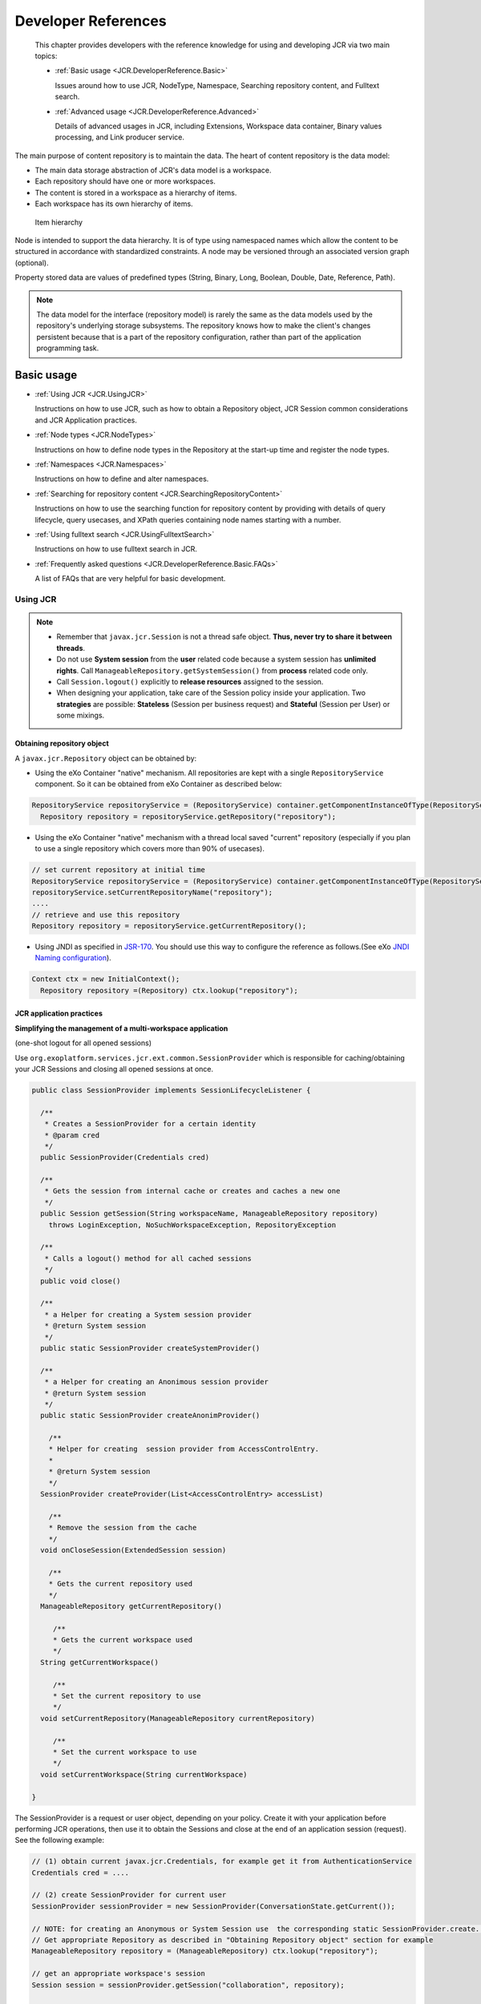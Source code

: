 .. _Developer_references_eXo_JCR:

######################
Developer References
######################

    This chapter provides developers with the reference knowledge for
    using and developing JCR via two main topics:

    -  :ref:`Basic usage <JCR.DeveloperReference.Basic>`

       Issues around how to use JCR, NodeType, Namespace, Searching
       repository content, and Fulltext search.

    -  :ref:`Advanced usage <JCR.DeveloperReference.Advanced>`

       Details of advanced usages in JCR, including Extensions,
       Workspace data container, Binary values processing, and Link
       producer service.
       
The main purpose of content repository is to maintain the data. The heart 
of content repository is the data model:

-  The main data storage abstraction of JCR's data model is a workspace.

-  Each repository should have one or more workspaces.

-  The content is stored in a workspace as a hierarchy of items.

-  Each workspace has its own hierarchy of items.

.. figure:: images/item-hierarchy.gif
   :alt: Item hierarchy
   :width: 12.00000cm
   
   Item hierarchy

Node is intended to support the data hierarchy. It is of type using
namespaced names which allow the content to be structured in accordance
with standardized constraints. A node may be versioned through an
associated version graph (optional).

Property stored data are values of predefined types (String, Binary,
Long, Boolean, Double, Date, Reference, Path).

.. note::  The data model for the interface (repository model) is rarely the
		   same as the data models used by the repository's underlying storage
		   subsystems. The repository knows how to make the client's changes
		   persistent because that is a part of the repository configuration,
		   rather than part of the application programming task.


.. _JCR.DeveloperReference.Basic:

===========
Basic usage
===========

-  :ref:`Using JCR <JCR.UsingJCR>`

   Instructions on how to use JCR, such as how to obtain a Repository
   object, JCR Session common considerations and JCR Application
   practices.

-  :ref:`Node types <JCR.NodeTypes>`

   Instructions on how to define node types in the Repository at the
   start-up time and register the node types.

-  :ref:`Namespaces <JCR.Namespaces>`

   Instructions on how to define and alter namespaces.

-  :ref:`Searching for repository
   content <JCR.SearchingRepositoryContent>`

   Instructions on how to use the searching function for repository
   content by providing with details of query lifecycle, query usecases,
   and XPath queries containing node names starting with a number.

-  :ref:`Using fulltext search <JCR.UsingFulltextSearch>`

   Instructions on how to use fulltext search in JCR.

-  :ref:`Frequently asked questions <JCR.DeveloperReference.Basic.FAQs>`

   A list of FAQs that are very helpful for basic development.
       
.. _JCR.UsingJCR:

Using JCR
~~~~~~~~~~~

.. note:: -  Remember that ``javax.jcr.Session`` is not a thread safe object. **Thus, never try to share it between threads**.

		  -  Do not use **System session** from the **user** related code
		     because a system session has **unlimited rights**. Call
		     ``ManageableRepository.getSystemSession()`` from **process**
		     related code only.

		  -  Call ``Session.logout()`` explicitly to **release resources**
		     assigned to the session.

		  -  When designing your application, take care of the Session policy
		     inside your application. Two **strategies** are possible:
		     **Stateless** (Session per business request) and **Stateful**
		     (Session per User) or some mixings.

.. _JCR.UsingJCR.ObtainingRepositoryObject:

Obtaining repository object
---------------------------

A ``javax.jcr.Repository`` object can be obtained by:

-  Using the eXo Container "native" mechanism. All repositories are kept
   with a single ``RepositoryService`` component. So it can be obtained
   from eXo Container as described below:

.. code:: java

    RepositoryService repositoryService = (RepositoryService) container.getComponentInstanceOfType(RepositoryService.class);
      Repository repository = repositoryService.getRepository("repository");

-  Using the eXo Container "native" mechanism with a thread local saved
   "current" repository (especially if you plan to use a single
   repository which covers more than 90% of usecases).

.. code:: java

      // set current repository at initial time
      RepositoryService repositoryService = (RepositoryService) container.getComponentInstanceOfType(RepositoryService.class);
      repositoryService.setCurrentRepositoryName("repository");
      ....
      // retrieve and use this repository
      Repository repository = repositoryService.getCurrentRepository();

-  Using JNDI as specified in
   `JSR-170 <http://jcp.org/en/jsr/detail?id=170>`__. You should use
   this way to configure the reference as follows.(See eXo `JNDI Naming
   configuration <#Kernel.JNDINaming>`__).

.. code:: java

    Context ctx = new InitialContext();
      Repository repository =(Repository) ctx.lookup("repository");

.. _JCR.UsingJCR.JCRApplicationPractices:

JCR application practices
-------------------------

**Simplifying the management of a multi-workspace application**

(one-shot logout for all opened sessions)

Use ``org.exoplatform.services.jcr.ext.common.SessionProvider`` which is
responsible for caching/obtaining your JCR Sessions and closing all
opened sessions at once.

.. code:: java

    public class SessionProvider implements SessionLifecycleListener {

      /**
       * Creates a SessionProvider for a certain identity
       * @param cred
       */
      public SessionProvider(Credentials cred)

      /**
       * Gets the session from internal cache or creates and caches a new one
       */
      public Session getSession(String workspaceName, ManageableRepository repository)
        throws LoginException, NoSuchWorkspaceException, RepositoryException

      /**
       * Calls a logout() method for all cached sessions
       */
      public void close()

      /**
       * a Helper for creating a System session provider
       * @return System session
       */
      public static SessionProvider createSystemProvider()

      /**
       * a Helper for creating an Anonimous session provider
       * @return System session
       */
      public static SessionProvider createAnonimProvider()

        /**
        * Helper for creating  session provider from AccessControlEntry.
        *
        * @return System session
        */
      SessionProvider createProvider(List<AccessControlEntry> accessList)

        /**
        * Remove the session from the cache
        */
      void onCloseSession(ExtendedSession session)

        /**
        * Gets the current repository used
        */
      ManageableRepository getCurrentRepository()

         /**
         * Gets the current workspace used
         */
      String getCurrentWorkspace()

         /**
         * Set the current repository to use
         */
      void setCurrentRepository(ManageableRepository currentRepository)

         /**
         * Set the current workspace to use
         */
      void setCurrentWorkspace(String currentWorkspace)

    }

The SessionProvider is a request or user object, depending on your
policy. Create it with your application before performing JCR
operations, then use it to obtain the Sessions and close at the end of
an application session (request). See the following example:

.. code:: groovy

    // (1) obtain current javax.jcr.Credentials, for example get it from AuthenticationService
    Credentials cred = ....

    // (2) create SessionProvider for current user
    SessionProvider sessionProvider = new SessionProvider(ConversationState.getCurrent());

    // NOTE: for creating an Anonymous or System Session use  the corresponding static SessionProvider.create...() method
    // Get appropriate Repository as described in "Obtaining Repository object" section for example
    ManageableRepository repository = (ManageableRepository) ctx.lookup("repository");

    // get an appropriate workspace's session 
    Session session = sessionProvider.getSession("collaboration", repository);

     .........
    // your JCR code
     .........

     // Close the session provider
     sessionProvider.close(); 

**Reusing SessionProvider**

As shown above, creating the SessionProvider involves multiple steps and
you may not want to repeat them each time you need to get a JCR session.
To avoid the plumbing code, ``SessionProviderService`` is provided that
aims at helping you get a ``SessionProvider`` object.

The ``org.exoplatform.services.jcr.ext.app.SessionProviderService``
interface is defined as follows:

.. code:: java

    public interface SessionProviderService {
      void setSessionProvider(Object key, SessionProvider sessionProvider);
      SessionProvider getSessionProvider(Object key);
      void removeSessionProvider(Object key);
    }

Using this service is pretty straightforward, the main contract of an
implemented component is getting a SessionProvider by key. eXo Platform
provides the following implementation:

+------------------------------------------------------------------------------+----------------------------------------------------------------------------------------------+--------------------------------+
| Implementation                                                               | Description                                                                                  | Typical Use                    |
+==============================================================================+==============================================================================================+================================+
| ``org.exoplatform.services.jcr.ext.app.ThreadLocalSessionProviderService``   | per-request style: Keep a single ``SessionProvider`` in a static ``ThreadLocal`` variable.   | Always use null for the key.   |
+------------------------------------------------------------------------------+----------------------------------------------------------------------------------------------+--------------------------------+

Table: SessionProvider implementations

For the implementation, your code should follow the following sequence:

-  Call
   ``SessionProviderService.setSessionProvider(Object key, SessionProvider sessionProvider)``
   at the beginning of a business request for Stateless application or
   application's session for the Statefull policy.

-  Call ``SessionProviderService.getSessionProvider(Object key)`` for
   obtaining a ``SessionProvider`` object.

-  Call ``SessionProviderService.removeSessionProvider(Object key)`` at
   the end of a business request for Stateless application or
   application's session for the Statefull policy.

.. _JCR.NodeTypes:

Node types
~~~~~~~~~~~

.. note:: Support of node types is required by the
          `JSR-170 <http://www.jcp.org/en/jsr/detail?id=170>` specification.
          Beyond the methods required by the specification, eXo JCR has its
          own API extension for the :ref:`Node type registration <JCR.NodeTypeRegistration>` 
          as well as the ability   to declaratively define node types in the 
          Repository at the start-up time.

Node type registration extension is declared in the
``org.exoplatform.services.jcr.core.nodetype.ExtendedNodeTypeManager``
interface.

Your custom service can register some necessary predefined node types at
the start-up time. The node definition should be placed in a special XML
file (see DTD below) and declared in the service's configuration file
thanks to the eXo component plugin mechanism as described below:

.. code:: xml

    <external-component-plugins>
        <target-component>org.exoplatform.services.jcr.RepositoryService</target-component>
            <component-plugin>
                <name>add.nodeType</name>
                <set-method>addPlugin</set-method>
                <type>org.exoplatform.services.jcr.impl.AddNodeTypePlugin</type>
                <init-params>
                    <values-param>
                        <name>autoCreatedInNewRepository</name>
                        <description>Node types configuration file</description>
                        <value>jar:/conf/test/nodetypes-tck.xml</value>
                        <value>jar:/conf/test/nodetypes-impl.xml</value>
                    </values-param>
                    <values-param>
                        <name>repo1</name>
                        <description>Node types configuration file for repository with name repo1</description>
                        <value>jar:/conf/test/nodetypes-test.xml</value>
                    </values-param>
                    <values-param>
                        <name>repo2</name>
                        <description>Node types configuration file for repository with name repo2</description>
                        <value>jar:/conf/test/nodetypes-test2.xml</value>
                    </values-param>
                </init-params>
            </component-plugin>

There are two registration types. The first type is the registration of
node types in all created repositories, it is configured in values-param
with the name **autoCreatedInNewRepository**. The second type is
registration of node types in specified repository and it is configured
in values-param with the name of repository.

.. _JCR.NodeTypes.NodeTypesDefinition:

Node type definition
---------------------

The Node type definition file is in the following format:

.. code:: xml

      <?xml version="1.0" encoding="UTF-8"?>
      <!DOCTYPE nodeTypes [
       <!ELEMENT nodeTypes (nodeType)*>
          <!ELEMENT nodeType (supertypes?|propertyDefinitions?|childNodeDefinitions?)>

          <!ATTLIST nodeType
             name CDATA #REQUIRED
             isMixin (true|false) #REQUIRED
             hasOrderableChildNodes (true|false)
             primaryItemName CDATA
          >
          <!ELEMENT supertypes (supertype*)>
          <!ELEMENT supertype (CDATA)>

          <!ELEMENT propertyDefinitions (propertyDefinition*)>

          <!ELEMENT propertyDefinition (valueConstraints?|defaultValues?)>
          <!ATTLIST propertyDefinition
             name CDATA #REQUIRED
             requiredType (String|Date|Path|Name|Reference|Binary|Double|Long|Boolean|undefined) #REQUIRED
             autoCreated (true|false) #REQUIRED
             mandatory (true|false) #REQUIRED
             onParentVersion (COPY|VERSION|INITIALIZE|COMPUTE|IGNORE|ABORT) #REQUIRED
             protected (true|false) #REQUIRED
             multiple  (true|false) #REQUIRED
          >
        <!-- For example if you need to set ValueConstraints [],
          you have to add an empty element <valueConstraints/>.
          The same order is for other properties like defaultValues, requiredPrimaryTypes etc.
          -->
          <!ELEMENT valueConstraints (valueConstraint*)>
          <!ELEMENT valueConstraint (CDATA)>
          <!ELEMENT defaultValues (defaultValue*)>
          <!ELEMENT defaultValue (CDATA)>

          <!ELEMENT childNodeDefinitions (childNodeDefinition*)>

          <!ELEMENT childNodeDefinition (requiredPrimaryTypes)>
          <!ATTLIST childNodeDefinition
             name CDATA #REQUIRED
             defaultPrimaryType  CDATA #REQUIRED
             autoCreated (true|false) #REQUIRED
             mandatory (true|false) #REQUIRED
             onParentVersion (COPY|VERSION|INITIALIZE|COMPUTE|IGNORE|ABORT) #REQUIRED
             protected (true|false) #REQUIRED
             sameNameSiblings (true|false) #REQUIRED
          >
          <!ELEMENT requiredPrimaryTypes (requiredPrimaryType+)>
          <!ELEMENT requiredPrimaryType (CDATA)>
    ]>

.. _JCR.NodeTypeRegistration:

Node type registration
-----------------------

The eXo JCR implementation supports two ways of Nodetypes registration:

-  From a NodeTypeValue POJO.

-  From an XML document (stream).

This section shows you how to define and register a node type via
different manners. Also, you will know how to change and remove a node
type and more other instructions.

.. _JCR.NodeTypeRegistration.InterfacesAndMethods:

Interfaces and methods
^^^^^^^^^^^^^^^^^^^^^^^

**ExtendedNodeTypeManager**

The ``ExtendedNodeTypeManager`` interface provides the following methods
related to registering node types:

.. code:: java

    public static final int IGNORE_IF_EXISTS  = 0;

    public static final int FAIL_IF_EXISTS    = 2;

    public static final int REPLACE_IF_EXISTS = 4;

     /**
      * Return NodeType for a given InternalQName.
      *
      * @param qname nodetype name
      * @return NodeType
      * @throws NoSuchNodeTypeException if no nodetype found with the name
      * @throws RepositoryException Repository error
      */
    NodeType findNodeType(InternalQName qname) throws NoSuchNodeTypeException, RepositoryException;

    /**
     * Registers node type using value object.
     *
     * @param nodeTypeValue
     * @param alreadyExistsBehaviour
     * @throws RepositoryException
     */
    NodeType registerNodeType(NodeTypeValue nodeTypeValue, int alreadyExistsBehaviour) throws RepositoryException;

    /**
     * Registers all node types using XML binding value objects from xml stream.
     *
     * @param xml a InputStream
     * @param alreadyExistsBehaviour a int
     * @throws RepositoryException
     */
    NodeTypeIterator registerNodeTypes(InputStream xml, int alreadyExistsBehaviour, String contentType)
       throws RepositoryException;

    /**
     * Gives the {@link NodeTypeManager}
     *
     * @throws RepositoryException if another error occurs.
     */
    NodeTypeDataManager getNodeTypesHolder() throws RepositoryException;

    /**
     * Return <code>NodeTypeValue</code> for a given nodetype name. Used for
     * nodetype update. Value can be edited and registered via
     * <code>registerNodeType(NodeTypeValue nodeTypeValue, int alreadyExistsBehaviour)</code>
     * .
     *
     * @param ntName nodetype name
     * @return NodeTypeValue
     * @throws NoSuchNodeTypeException if no nodetype found with the name
     * @throws RepositoryException Repository error
     */
    NodeTypeValue getNodeTypeValue(String ntName) throws NoSuchNodeTypeException, RepositoryException;

    /**
     * Registers or updates the specified <code>Collection</code> of
     * <code>NodeTypeValue</code> objects. This method is used to register or
     * update a set of node types with mutual dependencies. Returns an iterator
     * over the resulting <code>NodeType</code> objects. <p/> The effect of the
     * method is "all or nothing"; if an error occurs, no node types are
     * registered or updated. <p/> Throws an
     * <code>InvalidNodeTypeDefinitionException</code> if a
     * <code>NodeTypeDefinition</code> within the <code>Collection</code> is
     * invalid or if the <code>Collection</code> contains an object of a type
     * other than <code>NodeTypeDefinition</code> . <p/> Throws a
     * <code>NodeTypeExistsException</code> if <code>allowUpdate</code> is
     * <code>false</code> and a <code>NodeTypeDefinition</code> within the
     * <code>Collection</code> specifies a node type name that is already
     * registered. <p/> Throws an
     * <code>UnsupportedRepositoryOperationException</code> if this implementation
     * does not support node type registration.
     *
     * @param values a collection of <code>NodeTypeValue</code>s
     * @param alreadyExistsBehaviour a int
     * @return the registered node types.
     * @throws InvalidNodeTypeDefinitionException if a
     *           <code>NodeTypeDefinition</code> within the
     *           <code>Collection</code> is invalid or if the
     *           <code>Collection</code> contains an object of a type other than
     *           <code>NodeTypeDefinition</code>.
     * @throws NodeTypeExistsException if <code>allowUpdate</code> is
     *           <code>false</code> and a <code>NodeTypeDefinition</code> within
     *           the <code>Collection</code> specifies a node type name that is
     *           already registered.
     * @throws UnsupportedRepositoryOperationException if this implementation does
     *           not support node type registration.
     * @throws RepositoryException if another error occurs.
     */
    public NodeTypeIterator registerNodeTypes(List<NodeTypeValue> values, int alreadyExistsBehaviour)
       throws UnsupportedRepositoryOperationException, RepositoryException;

    /**
     * Unregisters the specified node type.
     *
     * @param name a <code>String</code>.
     * @throws UnsupportedRepositoryOperationException if this implementation does
     *           not support node type registration.
     * @throws NoSuchNodeTypeException if no registered node type exists with the
     *           specified name.
     * @throws RepositoryException if another error occurs.
     */
    public void unregisterNodeType(String name) throws UnsupportedRepositoryOperationException, NoSuchNodeTypeException,
       RepositoryException;

    /**
     * Unregisters the specified set of node types.<p/> Used to unregister a set
     * of node types with mutual dependencies.
     *
     * @param names a <code>String</code> array
     * @throws UnsupportedRepositoryOperationException if this implementation does
     *           not support node type registration.
     * @throws NoSuchNodeTypeException if one of the names listed is not a
     *           registered node type.
     * @throws RepositoryException if another error occurs.
     */
    public void unregisterNodeTypes(String[] names) throws UnsupportedRepositoryOperationException,
       NoSuchNodeTypeException, RepositoryException;

**NodeTypeValue**

The ``NodeTypeValue`` interface represents a simple container structure
used to define node types which are then registered through the
``ExtendedNodeTypeManager.registerNodeType`` method. The implementation
of this interface does not contain any validation logic.

.. code:: java

    /**
     * @return Returns the declaredSupertypeNames.
     */
    public List<String> getDeclaredSupertypeNames();

    /**
     * @param declaredSupertypeNames
     *The declaredSupertypeNames to set.
     */
    public void setDeclaredSupertypeNames(List<String> declaredSupertypeNames);

    /**
     * @return Returns the mixin.
     */
    public boolean isMixin();

    /**
     * @param mixin
     *The mixin to set.
     */
    public void setMixin(boolean mixin);

    /**
     * @return Returns the name.
     */
    public String getName();

    /**
     * @param name
     *The name to set.
     */
    public void setName(String name);

    /**
     * @return Returns the orderableChild.
     */
    public boolean isOrderableChild();

    /**
     * @param orderableChild
     *The orderableChild to set.
     */
    public void setOrderableChild(boolean orderableChild);

    /**
     * @return Returns the primaryItemName.
     */
    public String getPrimaryItemName();

    /**
     * @param primaryItemName
     *The primaryItemName to set.
     */
    public void setPrimaryItemName(String primaryItemName);

    /**
     * @return Returns the declaredChildNodeDefinitionNames.
     */
    public List<NodeDefinitionValue> getDeclaredChildNodeDefinitionValues();

    /**
     * @param declaredChildNodeDefinitionNames
     *The declaredChildNodeDefinitionNames to set.
     */
    public void setDeclaredChildNodeDefinitionValues(List<NodeDefinitionValue> declaredChildNodeDefinitionValues);

    /**
     * @return Returns the declaredPropertyDefinitionNames.
     */
    public List<PropertyDefinitionValue> getDeclaredPropertyDefinitionValues();

    /**
     * @param declaredPropertyDefinitionNames
     *The declaredPropertyDefinitionNames to set.
     */
    public void setDeclaredPropertyDefinitionValues(List<PropertyDefinitionValue> declaredPropertyDefinitionValues);

**NodeDefinitionValue**

The ``NodeDefinitionValue`` interface extends ``ItemDefinitionValue``
with the addition of writing methods, enabling the characteristics of a
child node definition to be set. After that, the ``NodeDefinitionValue``
is added to a ``NodeTypeValue``.

.. code:: java

    /**
     * @return Returns the defaultNodeTypeName.
     */
    public String getDefaultNodeTypeName()

    /**
     * @param defaultNodeTypeName The defaultNodeTypeName to set.
     */
    public void setDefaultNodeTypeName(String defaultNodeTypeName)

    /**
     * @return Returns the sameNameSiblings.
     */
    public boolean isSameNameSiblings()

    /**
     * @param sameNameSiblings The sameNameSiblings to set.
     */
    public void setSameNameSiblings(boolean multiple)

    /**
     * @return Returns the requiredNodeTypeNames.
     */
    public List<String> getRequiredNodeTypeNames()

    /**
     * @param requiredNodeTypeNames The requiredNodeTypeNames to set.
     */
    public void setRequiredNodeTypeNames(List<String> requiredNodeTypeNames)

**PropertyDefinitionValue**

The ``PropertyDefinitionValue`` interface extends
``ItemDefinitionValue`` with the addition of writing methods, enabling
the characteristics of a child property definition to be set, after
that, the ``PropertyDefinitionValue`` is added to a ``NodeTypeValue``.

.. code:: java

    /**
     * @return Returns the defaultValues.
     */
    public List<String> getDefaultValueStrings();

    /**
     * @param defaultValues The defaultValues to set.
     */
    public void setDefaultValueStrings(List<String> defaultValues);

    /**
     * @return Returns the multiple.
     */
    public boolean isMultiple();

    /**
     * @param multiple The multiple to set.
     */
    public void setMultiple(boolean multiple);

    /**
     * @return Returns the requiredType.
     */
    public int getRequiredType();

    /**
     * @param requiredType The requiredType to set.
     */
    public void setRequiredType(int requiredType);

    /**
     * @return Returns the valueConstraints.
     */
    public List<String> getValueConstraints();

    /**
     * @param valueConstraints The valueConstraints to set.
     */
    public void setValueConstraints(List<String> valueConstraints);

**ItemDefinitionValue**

.. code:: java

     /**
     * @return Returns the autoCreate.
     */
    public boolean isAutoCreate();

    /**
     * @param autoCreate The autoCreate to set.
     */
    public void setAutoCreate(boolean autoCreate);

    /**
     * @return Returns the mandatory.
     */
    public boolean isMandatory();

    /**
     * @param mandatory The mandatory to set.
     */
    public void setMandatory(boolean mandatory);

    /**
     * @return Returns the name.
     */
    public String getName();

    /**
     * @param name The name to set.
     */
    public void setName(String name);

    /**
     * @return Returns the onVersion.
     */
    public int getOnVersion();

    /**
     * @param onVersion The onVersion to set.
     */
    public void setOnVersion(int onVersion);

    /**
     * @return Returns the readOnly.
     */
    public boolean isReadOnly();

    /**
     * @param readOnly The readOnly to set.
     */
    public void setReadOnly(boolean readOnly);

.. _JCR.NodeTypeRegistration.RegistrationMethods:

Registration methods
^^^^^^^^^^^^^^^^^^^^^

The JCR implementation supports various methods of the node type
registration.

**Run time registration from .xml file**

.. code:: java

    ExtendedNodeTypeManager nodeTypeManager = (ExtendedNodeTypeManager) session.getWorkspace()
                                                                 .getNodeTypeManager();
    InputStream is = MyClass.class.getResourceAsStream("mynodetypes.xml");
    nodeTypeManager.registerNodeTypes(is,ExtendedNodeTypeManager.IGNORE_IF_EXISTS );

**Run time registration using NodeTypeValue**

.. code:: java

    ExtendedNodeTypeManager nodeTypeManager = (ExtendedNodeTypeManager) session.getWorkspace()
                                                                 .getNodeTypeManager();
    NodeTypeValue testNValue = new NodeTypeValue();

    List<String> superType = new ArrayList<String>();
    superType.add("nt:base");
    testNValue.setName("exo:myNodeType");
    testNValue.setPrimaryItemName("");
    testNValue.setDeclaredSupertypeNames(superType);
    List<PropertyDefinitionValue> props = new ArrayList<PropertyDefinitionValue>();
    props.add(new PropertyDefinitionValue("*",
                                          false,
                                          false,
                                          1,
                                          false,
                                          new ArrayList<String>(),
                                          false,
                                          0,
                                          new ArrayList<String>()));
    testNValue.setDeclaredPropertyDefinitionValues(props);

    nodeTypeManager.registerNodeType(testNValue, ExtendedNodeTypeManager.FAIL_IF_EXISTS);

.. _JCR.NodeTypeRegistration.ChangingRemovingNodeType:

Changing/Removing a node type
^^^^^^^^^^^^^^^^^^^^^^^^^^^^^^^

**Changing a node type**

If you want to replace the existing node type definition, you should
pass ``ExtendedNodeTypeManager.REPLACE_IF_EXISTS`` as a second parameter
for the ``ExtendedNodeTypeManager.registerNodeType`` method.

.. code:: java

    ExtendedNodeTypeManager nodeTypeManager = (ExtendedNodeTypeManager) session.getWorkspace()
                                                                               .getNodeTypeManager();
    InputStream is = MyClass.class.getResourceAsStream("mynodetypes.xml");
    .....
    nodeTypeManager.registerNodeTypes(is,ExtendedNodeTypeManager.REPLACE_IF_EXISTS );

**Removing a node type**

.. note:: Node type is possible to remove only when the repository does not contain nodes of this type.

.. code:: java

    nodeTypeManager.unregisterNodeType("myNodeType");

.. _JCR.NodeTypeRegistration.PracticalHowto:

More How-tos
^^^^^^^^^^^^^^

**Adding a new PropertyDefinition**

.. code:: java

    NodeTypeValue myNodeTypeValue = nodeTypeManager.getNodeTypeValue(myNodeTypeName);
    List<PropertyDefinitionValue> props = new ArrayList<PropertyDefinitionValue>();
    props.add(new PropertyDefinitionValue("tt",
                                          true,
                                          true,
                                          1,
                                          false,
                                          new ArrayList<String>(),
                                          false,
                                          PropertyType.STRING,
                                          new ArrayList<String>()));
    myNodeTypeValue.setDeclaredPropertyDefinitionValues(props);

    nodeTypeManager.registerNodeType(myNodeTypeValue, ExtendedNodeTypeManager.REPLACE_IF_EXISTS);

**Adding a new child NodeDefinition**

.. code:: java

    NodeTypeValue myNodeTypeValue = nodeTypeManager.getNodeTypeValue(myNodeTypeName);

    List<NodeDefinitionValue> nodes = new ArrayList<NodeDefinitionValue>();
    nodes.add(new NodeDefinitionValue("child",
                                          false,
                                          false,
                                          1,
                                          false,
                                          "nt:base",
                                          new ArrayList<String>(),
                                          false));
    testNValue.setDeclaredChildNodeDefinitionValues(nodes);

    nodeTypeManager.registerNodeType(myNodeTypeValue, ExtendedNodeTypeManager.REPLACE_IF_EXISTS);

**Changing/Removing existing PropertyDefinition or child
NodeDefinition**

.. note:: The existing data must be consistent before you change or remove any
          existing definition. JCR **does not allow** you to change the node
          type in the way in which the existing data would be incompatible
          with a new node type. But if these changes are needed, you can do it
          in several phases, consistently changing the node type and the
          existing data.

There are two limitations that do not allow you to make the task with a
single call of the ``registerNodeType`` method.

-  Existing nodes of the "``myNodeType``" type, which does not contain
   the "``downloadCount``" property that conflicts with your needed node
   type.

-  The "``myNodeType``" registered node type will not allow you to add
   the "``downloadCount``" property because it has no such specific
   properties.

To complete the task, you need to do the following steps:

Change the "``myNodeType``" existing node type by adding the mandatory
"``downloadCount``" property.

Add the "``myNodeType``" node type with the "``downloadCount``" property
to all the existing node types.

Change the definition of the "``downloadCount``" property of the node
type "``myNodeType``" to mandatory.

**Changing the list of super types**

.. code:: java

    NodeTypeValue testNValue = nodeTypeManager.getNodeTypeValue("exo:myNodeType");

    List<String> superType  = testNValue.getDeclaredSupertypeNames();
    superType.add("mix:versionable");
    testNValue.setDeclaredSupertypeNames(superType);

    nodeTypeManager.registerNodeType(testNValue, ExtendedNodeTypeManager.REPLACE_IF_EXISTS);

.. _JCR.Namespaces:

Namespaces
~~~~~~~~~~~

Support of namespaces is required by the
`JSR-170 <http://www.jcp.org/en/jsr/detail?id=170>`__ specification.

**Namespaces definition**

The default namespaces are registered by repository at the start-up
time.

Your custom service can be extended with a set of namespaces with some
specific applications, declaring it in the service's configuration file
thanks to the eXo component plugin mechanism as described below:

.. code:: xml

    <component-plugin>
        <name>add.namespaces</name>
        <set-method>addPlugin</set-method>
        <type>org.exoplatform.services.jcr.impl.AddNamespacesPlugin</type>
        <init-params>
            <properties-param>
                <name>namespaces</name>
                <property name="test" value="http://www.test.org/test"/>
            </properties-param>
        </init-params>
    </component-plugin>

**Namespaces altering**

The JCR implementation supports the namespaces altering.

-  **Adding a new namespace**

   .. code:: java

       ExtendedNamespaceRegistry namespaceRegistry = (ExtendedNamespaceRegistry)
           workspace.getNamespaceRegistry();
           namespaceRegistry.registerNamespace("newMapping", "http://dumb.uri/jcr");

-  **Changing an existing namespace**

   .. code:: java

       ExtendedNamespaceRegistry namespaceRegistry = (ExtendedNamespaceRegistry)
           workspace.getNamespaceRegistry();
           namespaceRegistry.registerNamespace("newMapping", "http://dumb.uri/jcr");
           namespaceRegistry.registerNamespace("newMapping2", "http://dumb.uri/jcr"); 

-  **Removing an existing namespace**

   .. code:: java

       ExtendedNamespaceRegistry namespaceRegistry = (ExtendedNamespaceRegistry)
           workspace.getNamespaceRegistry();
           namespaceRegistry.registerNamespace("newMapping", "http://dumb.uri/jcr");
           namespaceRegistry.unregisterNamespace("newMapping");

.. _JCR.SearchingRepositoryContent:

Searching for repository content
~~~~~~~~~~~~~~~~~~~~~~~~~~~~~~~~~

eXo Platform supports two query languages - SQL and XPath. A query,
whether XPath or SQL, specifies a subset of nodes within a workspace,
called the result set. The result set constitutes all the nodes in the
workspace that meet the constraints stated in the query.

The Query Lifecycle can be illustrated as follows:

**Creating and executing a query**

-  **SQL**

   .. code:: java

       // get QueryManager
       QueryManager queryManager = workspace.getQueryManager();
       // make SQL query
       Query query = queryManager.createQuery("SELECT * FROM nt:base ", Query.SQL);
       // execute query
       QueryResult result = query.execute();

-  **XPath**

   .. code:: java

       // get QueryManager
       QueryManager queryManager = workspace.getQueryManager();
       // make XPath query
       Query query = queryManager.createQuery("//element(*,nt:base)", Query.XPATH);
       // execute query
       QueryResult result = query.execute();

**Query result processing**

.. code:: java

    // fetch query result
        QueryResult result = query.execute();

Now you can get results in an iterator of nodes:

.. code:: java

    NodeIterator it = result.getNodes();

Or, get the result in a table:

.. code:: java

    // get column names
        String[] columnNames = result.getColumnNames();
        // get column rows
        RowIterator rowIterator = result.getRows();
        while(rowIterator.hasNext()){
        // get next row
        Row row = rowIterator.nextRow();
        // get all values of row
        Value[] values = row.getValues();
        }

**Scoring**

The result returns a score for each row in the result set. The score
contains a value that indicates a rating of how well the result node
matches the query. A high value means a better matching than a low
value. This score can be used for ordering the result.

eXo JCR Scoring is a mapping of Lucene scoring. For more in-depth
understanding, see `Lucene
documentation <http://lucene.apache.org/core/old_versioned_docs/versions/3_5_0/scoring.html>`__.

``jcr:score`` is counted in the next way - (lucene score)\*1000f.

Score may be increased for specified nodes, see :ref:`Indexing boost value <JCR.IndexingBoostRule>`.

Also, see an example :ref:`Ordering by score <JCR.OrderingByScore>`.

.. _JCR.SearchingRepositoryContent.QueryUsecases:

Query usecases
---------------

The section shows you the different usecases of query. Through these
usercases, you will know how the repository structure is, and how to
create and execute a query, how to iterate over the result set and
according to the query what kind of results you will get.

.. _JCR.SearchingRepositoryContent.QueryResultSettings:

Query result settings
^^^^^^^^^^^^^^^^^^^^^^^

**SetOffset and SetLimit**

Select all nodes with the '``nt:unstructured``' primary type and returns
only 3 nodes starting with the second node in the list.

-  **Common info**: The ``QueryImpl`` class has two methods: one to
   indicate how many results shall be returned at most, and another to
   fix the starting position.

   -  ``setOffset(long offset)``: Set the start offset of the result
      set.

   -  ``setLimit(long position)``: Set the maximum size of the result
      set.

-  **Repository structure**: Repository contains mix:title nodes where
   ``jcr:title`` has different values.

   -  root

      -  node1 (nt:unstructured)

      -  node2 (nt:unstructured)

      -  node3 (nt:unstructured)

      -  node4 (nt:unstructured)

      -  node5 (nt:unstructured)

      -  node6 (nt:unstructured)

-  **Query execution**

   SQL

   .. code:: java

       // make SQL query
       QueryManager queryManager = workspace.getQueryManager();
       // create query
       String sqlStatement = "SELECT * FROM nt:unstructured";
       QueryImpl query = (QueryImpl)queryManager.createQuery(sqlStatement, Query.SQL);
       //return starting with second result
       query.setOffset(1);
       // return 3 results
       query.setLimit(3);
       // execute query and fetch result
       QueryResult result = query.execute();

-  **Fetching result**

   Let's get nodes:

   .. code:: java

       NodeIterator it = result.getNodes();

       if(it.hasNext())
       {
          Node findedNode = it.nextNode();
       }

   In usual case (without using the ``setOffset`` and ``setLimit``
   methods), Node iterator returns all nodes (node1...node6). But in
   this case, NodeIterator will return "node2","node3" and "node4".

   \\[node1 **node2** **node3** **node4** node5 node6\\]

.. _JCR.SearchingRepositoryContent.TypeConstraints:

Type constraints
^^^^^^^^^^^^^^^^^^

.. _JCR.FindingAllNodes:

**Finding all nodes**
``````````````````````


Only those nodes are found to which the session has READ permission. See
also :ref:`Access Control <JCR.AccessControl>`.

**Repository structure**

Repository contains many different nodes.

-  root

   -  folder1 (nt:folder)

      -  document1 (nt:file)

      -  folder2 (nt:folder)

         -  document2 (nt:unstructured)

         -  document3 (nt:folder)

**Query execution**

-  **SQL**

   .. code:: java

       // make SQL query
               QueryManager queryManager = workspace.getQueryManager();
               // create query
               String sqlStatement = "SELECT * FROM nt:base";
               Query query = queryManager.createQuery(sqlStatement, Query.SQL);
               // execute query and fetch result
               QueryResult result = query.execute();

-  **XPath**

   .. code:: java

       // make XPath query
       QueryManager queryManager = workspace.getQueryManager();
       // create query
       String xpathStatement = "//element(*,nt:base)";
       Query query = queryManager.createQuery(xpathStatement, Query.XPATH);
       // execute query and fetch result
       QueryResult result = query.execute();

**Fetching result**

Let's get nodes:

.. code:: java

    NodeIterator it = result.getNodes();

    if(it.hasNext())
    {
       Node findedNode = it.nextNode();
    }

NodeIterator will return "folder1",
"folder2","document1","document2","document3", and another nodes in
workspace if they are here.

You can also get a table:

.. code:: java

    String[] columnNames = result.getColumnNames();
    RowIterator rit = result.getRows();
    while (rit.hasNext())
    {
       Row row = rit.nextRow();
       // get values of the row
       Value[] values = row.getValues();
    }

Table content is:

+------------------------------+-------------+
| jcr:path                     | jcr:score   |
+==============================+=============+
| /folder1                     | 1000        |
+------------------------------+-------------+
| /folder1/document1           | 1000        |
+------------------------------+-------------+
| /folder1/folder2             | 1000        |
+------------------------------+-------------+
| /folder1/folder2/document2   | 1000        |
+------------------------------+-------------+
| /folder1/folder2/document3   | 1000        |
+------------------------------+-------------+
| ...                          | ...         |
+------------------------------+-------------+

.. _JCR.FindingNodesByPrimaryType:

**Finding all nodes by primary type**
```````````````````````````````````````

Find all nodes whose primary type is "nt:file".

**Repository structure**

The repository contains nodes with different primary types and mixin
types.

-  root

   -  document1 primarytype = "nt:unstructured" mixintype = "mix:title"

   -  document2 primarytype = "nt:file" mixintype = "mix:lockable"

   -  document3 primarytype = "nt:file" mixintype = "mix:title"

**Query execution**

-  **SQL**

   .. code:: java

       // make SQL query
       QueryManager queryManager = workspace.getQueryManager();
       // create query
       String sqlStatement = "SELECT * FROM nt:file";
       Query query = queryManager.createQuery(sqlStatement, Query.SQL);
       // execute query and fetch result
       QueryResult result = query.execute();

-  **XPath**

   .. code:: java

       // make XPath query
       QueryManager queryManager = workspace.getQueryManager();
       // create query
       String xpathStatement = "//element(*,nt:file)";
       Query query = queryManager.createQuery(xpathStatement, Query.XPATH);
       // execute query and fetch result
       QueryResult result = query.execute();

**Fetching result**

Let's get nodes:

.. code:: java

    NodeIterator it = result.getNodes();

    if(it.hasNext())
    {
       Node findedNode = it.nextNode();
    }

NodeIterator will return "document2" and "document3".

You can also get a table:

.. code:: java

    String[] columnNames = result.getColumnNames();
    RowIterator rit = result.getRows();
    while (rit.hasNext())
    {
       Row row = rit.nextRow();
       // get values of the row
       Value[] values = row.getValues();
    }

The table content is:

+--------------+-------------+
| jcr:path     | jcr:score   |
+==============+=============+
| /document2   | 2674        |
+--------------+-------------+
| /document3   | 2674        |
+--------------+-------------+

.. _JCR.FindingNodesByMixinType:

**Finding all nodes by mixin type**
`````````````````````````````````````


Find all nodes in repository that contains a "mix:title" mixin type.

**Repository structure**

The repository contains nodes with different primary types and mixin
types.

-  root

   -  document1 primarytype = "nt:unstructured" mixintype = "mix:title"

   -  document2 primarytype = "nt:file" mixintype = "mix:lockable"

   -  document3 primarytype = "nt:file" mixintype = "mix:title"

**Query execution**

-  **SQL**

   .. code:: java

       // make SQL query
       QueryManager queryManager = workspace.getQueryManager();
       // create query
       String sqlStatement = "SELECT * FROM mix:title";
       Query query = queryManager.createQuery(sqlStatement, Query.SQL);
       // execute query and fetch result
       QueryResult result = query.execute();

-  **XPath**

   .. code:: java

       // make XPath query
       QueryManager queryManager = workspace.getQueryManager();
       // create query
       String xpathStatement = "//element(*,mix:title)";
       Query query = queryManager.createQuery(xpathStatement, Query.XPATH);
       // execute query and fetch result
       QueryResult result = query.execute();

**Fetching result**

Let's get nodes:

.. code:: java

    NodeIterator it = result.getNodes();

    if(it.hasNext())
    {
       Node findedNode = it.nextNode();
    }

The NodeIterator will return "document1" and "document3".

You can also get a table:

.. code:: java

    String[] columnNames = result.getColumnNames();
    RowIterator rit = result.getRows();
    while (rit.hasNext())
    {
       Row row = rit.nextRow();
       // get values of the row
       Value[] values = row.getValues();
    }

Table content is:

+-------------------+-------+--------------+-------------+
| jcr:title         | ...   | jcr:path     | jcr:score   |
+===================+=======+==============+=============+
| First document    | ...   | /document1   | 2674        |
+-------------------+-------+--------------+-------------+
| Second document   | ...   | /document3   | 2674        |
+-------------------+-------+--------------+-------------+

.. _JCR.SearchingRepositoryContent.PropertyConstraints:

Property constraints
^^^^^^^^^^^^^^^^^^^^^

.. _JCR.PropertyComparison:

**Property comparison**
`````````````````````````

Find all nodes with the 'mix:title' mixin type where the
'prop\_pagecount' property contains a value less than 90. Only select
the title of each node.

**Repository structure**

Repository contains several mix:title nodes, where each prop\_pagecount
contains a different value.

-  root

   -  document1 (mix:title) jcr:title="War and peace"
      prop\_pagecount=1000

   -  document2 (mix:title) jcr:title="Cinderella" prop\_pagecount=100

   -  document3 (mix:title) jcr:title="Puss in Boots" prop\_pagecount=60

**Query execution**

-  **SQL**

   .. code:: java

       // make SQL query
       QueryManager queryManager = workspace.getQueryManager();
       // create query
       String sqlStatement = "SELECT jcr:title FROM mix:title WHERE prop_pagecount < 90";
       Query query = queryManager.createQuery(sqlStatement, Query.SQL);
       // execute query and fetch result
       QueryResult result = query.execute();

-  **XPath**

   .. code:: java

       // make XPath query
       QueryManager queryManager = workspace.getQueryManager();
       // create query
       String xpathStatement = "//element(*,mix:title)[@prop_pagecount < 90]/@jcr:title";
       Query query = queryManager.createQuery(xpathStatement, Query.XPATH);
       // execute query and fetch result
       QueryResult result = query.execute();

**Fetching result**

Let's get nodes:

.. code:: java

    NodeIterator it = result.getNodes();

    if(it.hasNext())
    {
       Node findedNode = it.nextNode();
    }

The NodeIterator will return "document3".

You can also get a table:

.. code:: java

    String[] columnNames = result.getColumnNames();
    RowIterator rit = result.getRows();
    while (rit.hasNext())
    {
       Row row = rit.nextRow();
       // get values of the row
       Value[] values = row.getValues();
    }

The table content is:

+-----------------+--------------+-------------+
| jcr:title       | jcr:path     | jcr:score   |
+=================+==============+=============+
| Puss in Boots   | /document3   | 1725        |
+-----------------+--------------+-------------+

.. _JCR.LIKEConstraint:

**LIKE constraint**
````````````````````

Find all nodes with the 'mix:title' mixin type and where the 'jcr:title'
property starts with 'P'.

.. note:: See also the article about :ref:`Find all mix:title nodes where jcr:title does NOT start with 'P' <JCR.NOTConstraint>`.

**Repository structure**

The repository contains 3 mix:title nodes, where each jcr:title has a
different value.

-  root

   -  document1 (mix:title) jcr:title="Star wars" jcr:description="Dart
      rules!!"

   -  document2 (mix:title) jcr:title="Prison break"
      jcr:description="Run, Forest, run ))"

   -  document3 (mix:title) jcr:title="Panopticum" jcr:description="It's
      imagine film"

**Query execution**

-  **SQL**

   .. code:: java

       // make SQL query
       QueryManager queryManager = workspace.getQueryManager();
       // create query
       String sqlStatement = "SELECT * FROM mix:title WHERE jcr:title LIKE 'P%'";
       Query query = queryManager.createQuery(sqlStatement, Query.SQL);
       // execute query and fetch result
       QueryResult result = query.execute();

-  **XPath**

   .. code:: java

       // make XPath query
       QueryManager queryManager = workspace.getQueryManager();
       // create query
       String xpathStatement = "//element(*,mix:title)[jcr:like(@jcr:title, 'P%')]";
       Query query = queryManager.createQuery(xpathStatement, Query.XPATH);
       // execute query and fetch result
       QueryResult result = query.execute();

**Fetching result**

Let's get nodes:

.. code:: java

    NodeIterator it = result.getNodes();

    if(it.hasNext())
    {
       Node findedNode = it.nextNode();
    }

The NodeIterator will return "document2" and "document3".

You can also get a table:

.. code:: java

    String[] columnNames = result.getColumnNames();
    RowIterator rit = result.getRows();
    while (rit.hasNext())
    {
       Row row = rit.nextRow();
       // get values of the row
       Value[] values = row.getValues();
    }

The table content is:

+----------------+-----------------------+--------------+-------------+
| jcr:title      | jcr:description       | jcr:path     | jcr:score   |
+================+=======================+==============+=============+
| Prison break   | Run, Forest, run ))   | /document2   | 4713        |
+----------------+-----------------------+--------------+-------------+
| Panopticum     | It's imagine film     | /document3   | 5150        |
+----------------+-----------------------+--------------+-------------+

.. _JCR.EscapinginLIKEStatements:

**Escaping in LIKE statements**
````````````````````````````````

Find all nodes with the 'mix:title' mixin type and whose 'jcr:title'
property starts with 'P%ri'.

As you see "P%rison break" contains the symbol '%'. This symbol is
reserved for LIKE comparisons.

Within the LIKE pattern, literal instances of percent ("%") or
underscore ("\_") must be escaped. The SQL ESCAPE clause allows the
definition of an arbitrary escape character within the context of a
single LIKE statement. The following example defines the backslash ' \\'
as escape character:

::

    SELECT * FROM mytype WHERE a LIKE 'foo\%' ESCAPE '\'

XPath does not have any specification for defining escape symbols, so
you must use the default escape character (' \\').

**Repository structure**

The repository contains ``mix:title`` nodes, where ``jcr:title`` can
have different values.

-  root

   -  document1 (mix:title) jcr:title="Star wars" jcr:description="Dart
      rules!!"

   -  document2 (mix:title) jcr:title="P%rison break"
      jcr:description="Run, Forest, run ))"

   -  document3 (mix:title) jcr:title="Panopticum" jcr:description="It's
      imagine film"

**Query execution**

-  **SQL**

   .. code:: java

       // make SQL query
       QueryManager queryManager = workspace.getQueryManager();
       // create query
       String sqlStatement = "SELECT * FROM mix:title WHERE jcr:title LIKE 'P#%ri%' ESCAPE '#'";
       Query query = queryManager.createQuery(sqlStatement, Query.SQL);
       // execute query and fetch result
       QueryResult result = query.execute();

-  **XPath**

   .. code:: java

       // make XPath query
       QueryManager queryManager = workspace.getQueryManager();
       // create query
       String xpathStatement = "//element(*,mix:title)[jcr:like(@jcr:title, 'P\\%ri%')]";
       Query query = queryManager.createQuery(xpathStatement, Query.XPATH);
       // execute query and fetch result
       QueryResult result = query.execute();

**Fetching result**

Let's get nodes:

.. code:: java

    NodeIterator it = result.getNodes();

    if(it.hasNext())
    {
       Node findedNode = it.nextNode();
    }

NodeIterator will return "document2".

You can also get a table:

.. code:: java

    String[] columnNames = result.getColumnNames();
    RowIterator rit = result.getRows();
    while (rit.hasNext())
    {
       Row row = rit.nextRow();
       // get values of the row
       Value[] values = row.getValues();
    }

The table content is:

+-----------------+-----------------------+--------------+-------------+
| jcr:title       | jcr:description       | jcr:path     | jcr:score   |
+=================+=======================+==============+=============+
| P%rison break   | Run, Forest, run ))   | /document2   | 7452        |
+-----------------+-----------------------+--------------+-------------+

.. _JCR.NOTConstraint:

**NOT constraint**
```````````````````

Find all nodes with a 'mix:title' mixin type and where the 'jcr:title'
property does NOT start with a 'P' symbol.

**Repository structure**

The repository contains a mix:title node where the jcr:title has
different values.

-  root

   -  document1 (mix:title) jcr:title="Star wars" jcr:description="Dart
      rules!!"

   -  document2 (mix:title) jcr:title="Prison break"
      jcr:description="Run, Forest, run ))"

   -  document3 (mix:title) jcr:title="Panopticum" jcr:description="It's
      imagine film"

**Query execution**

-  **SQL**

   .. code:: java

       // make SQL query
       QueryManager queryManager = workspace.getQueryManager();
       // create query
       String sqlStatement = "SELECT * FROM mix:title WHERE NOT jcr:title LIKE 'P%'";
       Query query = queryManager.createQuery(sqlStatement, Query.SQL);
       // execute query and fetch result
       QueryResult result = query.execute();

-  **XPath**

   .. code:: java

       // make XPath query
       QueryManager queryManager = workspace.getQueryManager();
       // create query
       String xpathStatement = "//element(*,mix:title)[not(jcr:like(@jcr:title, 'P%'))]";
       Query query = queryManager.createQuery(xpathStatement, Query.XPATH);
       // execute query and fetch result
       QueryResult result = query.execute();

**Fetching result**

Let's get the nodes:

.. code:: java

    NodeIterator it = result.getNodes();

    if(it.hasNext())
    {
       Node findedNode = it.nextNode();
    }

NodeIterator will return "document1".

You can also get a table:

.. code:: java

    String[] columnNames = result.getColumnNames();
    RowIterator rit = result.getRows();
    while (rit.hasNext())
    {
       Row row = rit.nextRow();
       // get values of the row
       Value[] values = row.getValues();
    }

Table content is:

+-------------+-------------------+--------------+-------------+
| jcr:title   | jcr:description   | jcr:path     | jcr:score   |
+=============+===================+==============+=============+
| Star wars   | Dart rules!!      | /document1   | 4713        |
+-------------+-------------------+--------------+-------------+

.. _JCR.ANDConstraint:

**AND constraint**
```````````````````

Find all "fairytales" with a page count more than 90 pages.

How does it sound in JCR terms - Find all nodes with the 'mix:title'
mixin type where the 'jcr:description' property equals "fairytale" and
whose "prop\_pagecount" property value is less than 90.

.. note:: See also :ref:`Multivalue property comparison <JCR.MultivaluePropertyComparison>`.

**Repository structure**

The repository contains "mix:title" nodes, where "prop\_pagecount" has
different values.

-  root

   -  document1 (mix:title) jcr:title="War and peace"
      jcr:description="novel" prop\_pagecount=1000

   -  document2 (mix:title) jcr:title="Cinderella"
      jcr:description="fairytale" prop\_pagecount=100

   -  document3 (mix:title) jcr:title="Puss in Boots"
      jcr:description="fairytale" prop\_pagecount=60

**Query execution**

-  **SQL**

   .. code:: java

       // make SQL query
       QueryManager queryManager = workspace.getQueryManager();
       // create query
       String sqlStatement = "SELECT * FROM mix:title WHERE jcr:description = 'fairytale' AND prop_pagecount > 90";
       Query query = queryManager.createQuery(sqlStatement, Query.SQL);
       // execute query and fetch result
       QueryResult result = query.execute();

-  **XPath**

   .. code:: java

       // make XPath query
       QueryManager queryManager = workspace.getQueryManager();
       // create query
       String xpathStatement = "//element(*,mix:title)[@jcr:description='fairytale' and @prop_pagecount > 90]";
       Query query = queryManager.createQuery(xpathStatement, Query.XPATH);
       // execute query and fetch result
       QueryResult result = query.execute();

**Fetching result**

Let's get nodes:

.. code:: java

    NodeIterator it = result.getNodes();

    if(it.hasNext())
    {
       Node findedNode = it.nextNode();
    }

NodeIterator will return "document2".

You can also get a table:

.. code:: java

    String[] columnNames = result.getColumnNames();
    RowIterator rit = result.getRows();
    while (rit.hasNext())
    {
       Row row = rit.nextRow();
       // get values of the row
       Value[] values = row.getValues();
    }

Table content is:

+--------------+-------------------+-------------------+--------------+-------------+
| jcr:title    | jcr:description   | prop\_pagecount   | jcr:path     | jcr:score   |
+==============+===================+===================+==============+=============+
| Cinderella   | fairytale         | 100               | /document2   | 7086        |
+--------------+-------------------+-------------------+--------------+-------------+

.. _JCR.ORConstraint:

**OR constraint**
``````````````````

Find all documents whose title is 'Cinderella' or whose description is
'novel'.

How does it sound in jcr terms? - Find all nodes with the 'mix:title'
mixin type whose 'jcr:title' property equals "Cinderella" or whose
"jcr:description" property value is "novel".

**Repository structure**

The repository contains mix:title nodes, where jcr:title and
jcr:description have different values.

-  root

   -  document1 (mix:title) jcr:title="War and peace"
      jcr:description="novel"

   -  document2 (mix:title) jcr:title="Cinderella"
      jcr:description="fairytale"

   -  document3 (mix:title) jcr:title="Puss in Boots"
      jcr:description="fairytale"

**Query execution**

-  **SQL**

   .. code:: java

       // make SQL query
       QueryManager queryManager = workspace.getQueryManager();
       // create query
       String sqlStatement = "SELECT * FROM mix:title WHERE jcr:title = 'Cinderella' OR jcr:description = 'novel'";
       Query query = queryManager.createQuery(sqlStatement, Query.SQL);
       // execute query and fetch result
       QueryResult result = query.execute();

-  **XPath**

   .. code:: java

       // make XPath query
       QueryManager queryManager = workspace.getQueryManager();
       // create query
       String xpathStatement = "//element(*,mix:title)[@jcr:title='Cinderella' or @jcr:description = 'novel']";
       Query query = queryManager.createQuery(xpathStatement, Query.XPATH);
       // execute query and fetch result
       QueryResult result = query.execute();

**Fetching result**

Let's get nodes:

.. code:: java

    NodeIterator it = result.getNodes();

    if(it.hasNext())
    {
       Node findedNode = it.nextNode();
    }

NodeIterator will return "document1" and "document2".

You can also get a table:

.. code:: java

    String[] columnNames = result.getColumnNames();
    RowIterator rit = result.getRows();
    while (rit.hasNext())
    {
       Row row = rit.nextRow();
       // get values of the row
       Value[] values = row.getValues();
    }

Table content is:

+-----------------+-------------------+--------------+-------------+
| jcr:title       | jcr:description   | jcr:path     | jcr:score   |
+=================+===================+==============+=============+
| War and peace   | novel             | /document1   | 3806        |
+-----------------+-------------------+--------------+-------------+
| Cinderella      | fairytale         | /document2   | 3806        |
+-----------------+-------------------+--------------+-------------+

.. _JCR.PropertyExistenceConstraint:

**Property existence constraint**
``````````````````````````````````

Find all nodes with the 'mix:title' mixin type where the
'jcr:description' property does not exist (is null).

**Repository structure**

The repository contains mix:title nodes, in one of these nodes the
jcr:description property is null.

-  root

   -  document1 (mix:title) jcr:title="Star wars" jcr:description="Dart
      rules!!"

   -  document2 (mix:title) jcr:title="Prison break"
      jcr:description="Run, Forest, run ))"

   -  document3 (mix:title) jcr:title="Titanic" // The description
      property does not exist. This is the node we wish to find.

**Query execution**

-  **SQL**

   .. code:: java

       // make SQL query
       QueryManager queryManager = workspace.getQueryManager();
       // create query
       String sqlStatement = "SELECT * FROM mix:title WHERE jcr:description IS NULL";
       Query query = queryManager.createQuery(sqlStatement, Query.SQL);
       // execute query and fetch result
       QueryResult result = query.execute();

-  **XPath**

   .. code:: java

       // make XPath query
       QueryManager queryManager = workspace.getQueryManager();
       // create query
       String xpathStatement = ""//element(*,mix:title)[not(@jcr:description)]"";
       Query query = queryManager.createQuery(xpathStatement, Query.XPATH);
       // execute query and fetch result
       QueryResult result = query.execute();

**Fetching result**

Let's get nodes:

.. code:: java

    NodeIterator it = result.getNodes();

    if(it.hasNext())
    {
       Node findedNode = it.nextNode();
    }

NodeIterator will return "document3".

You can also get a table:

.. code:: java

    String[] columnNames = result.getColumnNames();
    RowIterator rit = result.getRows();
    while (rit.hasNext())
    {
       Row row = rit.nextRow();
       // get values of the row
       Value[] values = row.getValues();
    }

Table content is:

+-------------+-------------------+--------------+-------------+
| jcr:title   | jcr:description   | jcr:path     | jcr:score   |
+=============+===================+==============+=============+
| Titanic     | null              | /document3   | 1947        |
+-------------+-------------------+--------------+-------------+

.. _JCR.FindingNodesCaseInsensitive:

**Finding nodes in a case-insensitive way**
````````````````````````````````````````````


Find all nodes with the 'mix:title' mixin type and where the 'jcr:title'
property equals 'casesensitive' in lower or upper case.

**Repository structure**

The repository contains mix:title nodes, whose jcr:title properties have
different values.

-  root

   -  document1 (mix:title) jcr:title="CaseSensitive"

   -  document2 (mix:title) jcr:title="casesensitive"

   -  document3 (mix:title) jcr:title="caseSENSITIVE"

**Query execution**

-  UPPER case

   -  **SQL**

      .. code:: java

          // make SQL query
          QueryManager queryManager = workspace.getQueryManager();
          // create query
          String sqlStatement = "SELECT * FROM mix:title WHERE UPPER(jcr:title) = 'CASESENSITIVE'";
          Query query = queryManager.createQuery(sqlStatement, Query.SQL);
          // execute query and fetch result
          QueryResult result = query.execute();

   -  **XPath**

      .. code:: java

          // make XPath query
          QueryManager queryManager = workspace.getQueryManager();
          // create query
          String xpathStatement = "//element(*,mix:title)[fn:upper-case(@jcr:title)='CASESENSITIVE']";
          Query query = queryManager.createQuery(xpathStatement, Query.XPATH);
          // execute query and fetch result
          QueryResult result = query.execute();

-  LOWER case

   -  **SQL**

      .. code:: java

          // make SQL query
                      QueryManager queryManager = workspace.getQueryManager();
                      // create query
                      String sqlStatement = "SELECT * FROM mix:title WHERE LOWER(jcr:title) = 'casesensitive'";
                      Query query = queryManager.createQuery(sqlStatement, Query.SQL);
                      // execute query and fetch result
                      QueryResult result = query.execute(); 

   -  **XPath**

      .. code:: java

          // make XPath query
                      QueryManager queryManager = workspace.getQueryManager();
                      // create query
                      String xpathStatement = "//element(*,mix:title)[fn:lower-case(@jcr:title)='casesensitive']";
                      Query query = queryManager.createQuery(xpathStatement, Query.XPATH);
                      // execute query and fetch result
                      QueryResult result = query.execute(); 

**Fetching result**

Let's get nodes:

.. code:: java

    NodeIterator it = result.getNodes();

    if(it.hasNext())
    {
       Node findedNode = it.nextNode();
    }

NodeIterator will return "document1", "document2" and "document3" (in
all examples).

You can also get a table:

.. code:: java

    String[] columnNames = result.getColumnNames();
    RowIterator rit = result.getRows();
    while (rit.hasNext())
    {
       Row row = rit.nextRow();
       // get values of the row
       Value[] values = row.getValues();
    }

Table content is:

+-----------------+-------+--------------+
| jcr:title       | ...   | jcr:path     |
+=================+=======+==============+
| CaseSensitive   | ...   | /document1   |
+-----------------+-------+--------------+
| casesensitive   | ...   | /document2   |
+-----------------+-------+--------------+
| caseSENSITIVE   | ...   | /document3   |
+-----------------+-------+--------------+

.. _JCR.DatePropertyComparison:

**Date property comparison**
`````````````````````````````

Find all nodes of the "nt:resource" primary type whose
"jcr:lastModified" property value is greater than 2006-06-04 and less
than 2008-06-04.

**Repository structure**

Repository contains "nt:resource" nodes with different values of the
"jcr:lastModified" property

-  root

   -  document1 (nt:file)

      -  jcr:content (nt:resource)
         jcr:lastModified="2006-01-19T15:34:15.917+02:00"

   -  document2 (nt:file)

      -  jcr:content (nt:resource)
         jcr:lastModified="2005-01-19T15:34:15.917+02:00"

   -  document3 (nt:file)

      -  jcr:content (nt:resource)
         jcr:lastModified="2007-01-19T15:34:15.917+02:00"

**Query execution**

-  **SQL**

   In SQL you have to use the keyword **TIMESTAMP** for date
   comparisons. Otherwise, the date would be interpreted as a string.
   The date has to be surrounded by single quotes (TIMESTAMP 'datetime')
   and in the ISO standard format: YYYY-MM-DDThh:mm:ss.sTZD (
   http://en.wikipedia.org/wiki/ISO_8601 and well explained in a W3C
   note http://www.w3.org/TR/NOTE-datetime).

   You will see that it can be a date only (YYYY-MM-DD) but also a
   complete date and time with a timezone designator (TZD).

   .. code:: java

       // make SQL query
       QueryManager queryManager = workspace.getQueryManager();
       // create query
       StringBuffer sb = new StringBuffer();
       sb.append("select * from nt:resource where ");
       sb.append("( jcr:lastModified >= TIMESTAMP '");
       sb.append("2006-06-04T15:34:15.917+02:00");
       sb.append("' )");
       sb.append(" and ");
       sb.append("( jcr:lastModified <= TIMESTAMP '");
       sb.append("2008-06-04T15:34:15.917+02:00");
       sb.append("' )");
       String sqlStatement = sb.toString();
       Query query = queryManager.createQuery(sqlStatement, Query.SQL);
       // execute query and fetch result
       QueryResult result = query.execute();

-  **XPath**

   Compared to the SQL format, you have to use the keyword
   **xs:dateTime** and surround the datetime by extra brackets:
   xs:dateTime('datetime'). The actual format of the datetime also
   conforms with the ISO date standard.

   .. code:: java

       // make XPath query
       QueryManager queryManager = workspace.getQueryManager();
       // create query
       StringBuffer sb = new StringBuffer();
       sb.append("//element(*,nt:resource)");
       sb.append("[");
       sb.append("@jcr:lastModified >= xs:dateTime('2006-08-19T10:11:38.281+02:00')");
       sb.append(" and ");
       sb.append("@jcr:lastModified <= xs:dateTime('2008-06-04T15:34:15.917+02:00')");
       sb.append("]");
       String xpathStatement = sb.toString();
       Query query = queryManager.createQuery(xpathStatement, Query.XPATH);
       // execute query and fetch result
       QueryResult result = query.execute();

**Fetching result**

Let's get nodes:

.. code:: java

    NodeIterator it = result.getNodes();

    if(it.hasNext())
    {
       Node foundNode = it.nextNode();
    }

NodeIterator will return "/document3/jcr:content".

You can also get a table:

.. code:: java

    String[] columnNames = result.getColumnNames();
    RowIterator rit = result.getRows();
    while (rit.hasNext())
    {
       Row row = rit.nextRow();
       // get values of the row
       Value[] values = row.getValues();
    }

The table content is:

+---------------------------------+-------+--------------------------+
| jcr:lastModified                | ...   | jcr:path                 |
+=================================+=======+==========================+
| 2007-01-19T15:34:15.917+02:00   | ...   | /document3/jcr:content   |
+---------------------------------+-------+--------------------------+

.. _JCR.NodeNameConstraint:

**Node name constraint**
`````````````````````````

Find all nodes with the 'nt:file' primary type whose node name is
'document'. The node name is accessible by a function called
"fn:name()".

    **Note**

    "fn:name()" can be used ONLY with an equal('=') comparison.

**Repository structure**

The repository contains nt:file nodes with different names.

-  root

   -  document1 (nt:file)

   -  file (nt:file)

   -  somename (nt:file)

**Query execution**

-  **SQL**

   .. code:: java

       // make SQL query
       QueryManager queryManager = workspace.getQueryManager();
       // create query
       String sqlStatement = "SELECT * FROM nt:file WHERE fn:name() = 'document'";
       Query query = queryManager.createQuery(sqlStatement, Query.SQL);
       // execute query and fetch result
       QueryResult result = query.execute();

-  **XPath**

   .. code:: java

       // make XPath query
       QueryManager queryManager = workspace.getQueryManager();
       // create query
       String xpathStatement = "//element(*,nt:file)[fn:name() = 'document']";
       Query query = queryManager.createQuery(xpathStatement, Query.XPATH);
       // execute query and fetch result
       QueryResult result = query.execute();

**Fetching result**

Let's get nodes:

.. code:: java

    NodeIterator it = result.getNodes();

    if(it.hasNext())
    {
       Node findedNode = it.nextNode();
    }

The NodeIterator will return the node whose fn:name equals "document".

Also, you can get a table:

.. code:: java

    String[] columnNames = result.getColumnNames();
    RowIterator rit = result.getRows();
    while (rit.hasNext())
    {
       Row row = rit.nextRow();
       // get values of the row
       Value[] values = row.getValues();
    }

Table content is:

+--------------+-------------+
| jcr:path     | jcr:score   |
+==============+=============+
| /document1   | 3575        |
+--------------+-------------+

.. _JCR.MultivaluePropertyComparison:

**Multivalue property comparison**
```````````````````````````````````


Find all nodes with the 'nt:unstructured' primary type whose property
'multiprop' contains both values "one" and "two".

**Repository structure**

The repository contains "nt:unstructured" nodes with different
'multiprop' properties.

-  root

   -  node1 (nt:unstructured) multiprop = [ "one","two" ]

   -  node1 (nt:unstructured) multiprop = [ "one","two","three" ]

   -  node1 (nt:unstructured) multiprop = [ "one","five" ]

**Query execution**

-  **SQL**

   .. code:: java

       // make SQL query
       QueryManager queryManager = workspace.getQueryManager();
       // create query
       String sqlStatement = "SELECT * FROM nt:unstructured WHERE multiprop = 'one' AND multiprop = 'two'";
       Query query = queryManager.createQuery(sqlStatement, Query.SQL);
       // execute query and fetch result
       QueryResult result = query.execute();

-  **XPath**

   .. code:: java

       // make XPath query
       QueryManager queryManager = workspace.getQueryManager();
       // create query
       String xpathStatement = "//element(*,nt:unstructured)[@multiprop = 'one' and @multiprop = 'two']";
       Query query = queryManager.createQuery(xpathStatement, Query.XPATH);
       // execute query and fetch result
       QueryResult result = query.execute();

**Fetching result**

Let's get nodes:

.. code:: java

    NodeIterator it = result.getNodes();

    if(it.hasNext())
    {
       Node findedNode = it.nextNode();
    }

The NodeIterator will return "node1" and "node2".

You can also get a table:

.. code:: java

    String[] columnNames = result.getColumnNames();
    RowIterator rit = result.getRows();
    while (rit.hasNext())
    {
       Row row = rit.nextRow();
       // get values of the row
       Value[] values = row.getValues();
    }

Table content is:

+-------------------+------------+-------------+
| jcr:primarytyp    | jcr:path   | jcr:score   |
+===================+============+=============+
| nt:unstructured   | /node1     | 3806        |
+-------------------+------------+-------------+
| nt:unstructured   | /node2     | 3806        |
+-------------------+------------+-------------+

.. _JCR.SearchingRepositoryContent.PathConstraint:

Path constraints
^^^^^^^^^^^^^^^^^
.. _JCR.ExactPathConstraint:

**Exact path constraint**
``````````````````````````

Find a node with the 'nt:file' primary type that is located on the
"/folder1/folder2/document1" exact path.

**Repository structure**

Repository filled by different nodes. There are several folders which
contain other folders and files.

-  root

   -  folder1 (nt:folder)

      -  folder2 (nt:folder)

         -  document1 (nt:file) // This document we want to find

         -  folder3 (nt:folder)

            -  document1 (nt:file)

**Query execution**

-  **SQL**

   .. code:: java

       // make SQL query
       QueryManager queryManager = workspace.getQueryManager();
       // we want find 'document1'
       String sqlStatement = "SELECT * FROM nt:file WHERE jcr:path = '/folder1/folder2/document1'";
       // create query
       Query query = queryManager.createQuery(sqlStatement, Query.SQL);
       // execute query and fetch result
       QueryResult result = query.execute();

-  **XPath**

   .. code:: java

       // make SQL query
       QueryManager queryManager = workspace.getQueryManager();
       // we want to find 'document1'
       String xpathStatement = "/jcr:root/folder1[1]/folder2[1]/element(document1,nt:file)[1]";
       // create query
       Query query = queryManager.createQuery(xpathStatement, Query.XPATH);
       // execute query and fetch result
       QueryResult result = query.execute();

   Remark: The indexes [1] are used in order to get the same result as
   the SQL statement. SQL by default only returns the first node,
   whereas XPath fetches by default all nodes.

**Fetching result**

Let's get nodes:

.. code:: java

    NodeIterator it = result.getNodes();

    if(it.hasNext())
    {
       Node findedNode = it.nextNode();
    }

NodeIterator will return expected "document1".

You can also get a table:

.. code:: java

    String[] columnNames = result.getColumnNames();
    RowIterator rit = result.getRows();
    while (rit.hasNext())
    {
       Row row = rit.nextRow();
       // get values of the row
       Value[] values = row.getValues();
    }

Table content is:

+------------------------------+-------------+
| jcr:path                     | jcr:score   |
+==============================+=============+
| /folder1/folder2/document1   | 1030        |
+------------------------------+-------------+

.. _JCR.ChildNodeConstraint:

**Child node constraint**
``````````````````````````

Find all nodes with the primary type 'nt:folder' that are children of
node by the "/root1/root2" path. Only find children, do not find further
descendants.

**Repository structure**

The repository is filled by "nt:folder" nodes. The nodes are placed in a
multilayer tree.

-  root

   -  folder1 (nt:folder)

      -  folder2 (nt:folder)

         -  folder3 (nt:folder) // This node we want to find

            -  folder4 (nt:folder) // This node is not child but a
               descendant of '/folder1/folder2/'.

         -  folder5 (nt:folder) // This node we want to find

**Query execution**

-  **SQL**

   The use of "%" in the LIKE statement includes any string, therefore
   there is a second LIKE statement that excludes the string which
   contains "/". In this way, child nodes are included but descendant
   nodes are excluded.

   .. code:: java

       // make SQL query
       QueryManager queryManager = workspace.getQueryManager();
       // create query
       String sqlStatement = "SELECT * FROM nt:folder WHERE jcr:path LIKE '/folder1/folder2/%' AND NOT jcr:path LIKE '/folder1/folder2/%/%'";
       Query query = queryManager.createQuery(sqlStatement, Query.SQL);
       // execute query and fetch result
       QueryResult result = query.execute();

-  **XPath**

   .. code:: java

       // make XPath query
       QueryManager queryManager = workspace.getQueryManager();
       // create query
       String xpathStatement = "/jcr:root/folder1[1]/folder2[1]/element(*,nt:folder)";
       Query query = queryManager.createQuery(xpathStatement, Query.XPATH);
       // execute query and fetch result
       QueryResult result = query.execute();

**Fetching result**

Let's get nodes:

.. code:: java

    NodeIterator it = result.getNodes();

    if(it.hasNext())
    {
       Node findedNode = it.nextNode();
    }

The NodeIterator will return "folder3" and "folder5".

You can also get a table:

.. code:: java

    String[] columnNames = result.getColumnNames();
    RowIterator rit = result.getRows();
    while (rit.hasNext())
    {
       Row row = rit.nextRow();
       // get values of the row
       Value[] values = row.getValues();
    }

The table content is:

+----------------------------+-------------+
| jcr:path                   | jcr:score   |
+============================+=============+
| /folder1/folder2/folder3   | 1707        |
+----------------------------+-------------+
| /folder1/folder2/folder5   | 1707        |
+----------------------------+-------------+

.. _JCR.FindingAllDescendantNodes:

**Finding all descendant nodes**
`````````````````````````````````

Find all nodes with the 'nt:folder' primary type that are descendants of
the "/folder1/folder2" node.

**Repository structure**

The repository contains "nt:folder" nodes. The nodes are placed in a
multilayer tree.

-  root

   -  folder1 (nt:folder)

      -  folder2 (nt:folder)

         -  folder3 (nt:folder) // This node we want to find

            -  folder4 (nt:folder) // This node we want to find

         -  folder5 (nt:folder) // This node we want to find

**Query execution**

-  **SQL**

   .. code:: java

       // make SQL query
       QueryManager queryManager = workspace.getQueryManager();
       // create query
       String sqlStatement = "SELECT * FROM nt:folder WHERE jcr:path LIKE '/folder1/folder2/%'";
       Query query = queryManager.createQuery(sqlStatement, Query.SQL);
       // execute query and fetch result
       QueryResult result = query.execute();

-  **XPath**

   .. code:: java

       // make XPath query
       QueryManager queryManager = workspace.getQueryManager();
       // create query
       String xpathStatement = "/jcr:root/folder1[1]/folder2[1]//element(*,nt:folder)";
       Query query = queryManager.createQuery(xpathStatement, Query.XPATH);
       // execute query and fetch result
       QueryResult result = query.execute();

**Fetching result**

Let's get nodes:

.. code:: java

    NodeIterator it = result.getNodes();

    if(it.hasNext())
    {
       Node findedNode = it.nextNode();
    }

The NodeIterator will return "folder3", "folder4" and "folder5" nodes.

You can also get a table:

.. code:: java

    String[] columnNames = result.getColumnNames();
    RowIterator rit = result.getRows();
    while (rit.hasNext())
    {
       Row row = rit.nextRow();
       // get values of the row
       Value[] values = row.getValues();
    }

Table content is:

+------------------------------------+-------------+
| jcr:path                           | jcr:score   |
+====================================+=============+
| /folder1/folder2/folder3           | 1000        |
+------------------------------------+-------------+
| /folder1/folder2/folder3/folder4   | 1000        |
+------------------------------------+-------------+
| /folder1/folder2/folder5           | 1000        |
+------------------------------------+-------------+

.. _JCR.SearchingRepositoryContent.OrderingSpecifying:

Ordering specifying
^^^^^^^^^^^^^^^^^^^^
.. _JCR.OrderingByProperty:

**Ordering by property**
````````````````````````


Select all nodes with the 'mix:title' mixin type and order them by the
'prop\_pagecount' property.

**Repository structure**

The repository contains several mix:title nodes, where 'prop\_pagecount'
has different values.

-  root

   -  document1 (mix:title) jcr:title="War and peace"
      jcr:description="roman" prop\_pagecount=4

   -  document2 (mix:title) jcr:title="Cinderella"
      jcr:description="fairytale" prop\_pagecount=7

   -  document3 (mix:title) jcr:title="Puss in Boots"
      jcr:description="fairytale" prop\_pagecount=1

**Query execution**

-  **SQL**

   .. code:: java

       // make SQL query
       QueryManager queryManager = workspace.getQueryManager();
       // create query
       String sqlStatement = "SELECT * FROM mix:title ORDER BY prop_pagecount ASC";
       Query query = queryManager.createQuery(sqlStatement, Query.SQL);
       // execute query and fetch result
       QueryResult result = query.execute();

-  **XPath**

   .. code:: java

       // make XPath query
       QueryManager queryManager = workspace.getQueryManager();
       // create query
       String xpathStatement = "//element(*,mix:title) order by @prop_pagecount ascending";
       Query query = queryManager.createQuery(xpathStatement, Query.XPATH);
       // execute query and fetch result
       QueryResult result = query.execute();

**Fetching result**

Let's get nodes:

.. code:: java

    NodeIterator it = result.getNodes();

    if(it.hasNext())
    {
       Node findedNode = it.nextNode();
    }

The NodeIterator will return nodes in the following order "document3",
"document1", "document2".

You can also get a table:

.. code:: javaJCR.OrderingByDescendant

    String[] columnNames = result.getColumnNames();
    RowIterator rit = result.getRows();
    while (rit.hasNext())
    {
       Row row = rit.nextRow();
       // get values of the row
       Value[] values = row.getValues();
    }

Table content is:

+-----------------+-------------------+-------------------+--------------+-------------+
| jcr:title       | jcr:description   | prop\_pagecount   | jcr:path     | jcr:score   |
+=================+===================+===================+==============+=============+
| Puss in Boots   | fairytale         | 1                 | /document3   | 1405        |
+-----------------+-------------------+-------------------+--------------+-------------+
| War and peace   | roman             | 4                 | /document1   | 1405        |
+-----------------+-------------------+-------------------+--------------+-------------+
| Cinderella      | fairytale         | 7                 | /document2   | 1405        |
+-----------------+-------------------+-------------------+--------------+-------------+

.. _JCR.OrderingByDescendant:

**Ordering by descendant node property**
`````````````````````````````````````````

Find all nodes with the 'nt:unstructured' primary type and sort them by
the property value of descendant nodes with the relative path '/a/b'.

.. note:: This ORDER BY construction only works in XPath.

**Repository structure**

-  root

   -  node1 (nt:unstructured)

      -  a (nt:unstructured)

         -  b (nt:unstructured)

   -  node2 (nt:unstructured)

      -  a (nt:unstructured)

         -  b (nt:unstructured)

            -  c (nt:unstructured) prop = "a"

   -  node3 (nt:unstructured)

      -  a (nt:unstructured)

         -  b (nt:unstructured)

            -  c (nt:unstructured) prop = "b"

**Query execution**

-  **XPath**

   .. code:: java

       // make XPath query
       QueryManager queryManager = workspace.getQueryManager();
       // create query
       String xpathStatement = "/jcr:root/* order by a/b/c/@prop descending;
       Query query = queryManager.createQuery(xpathStatement, Query.XPATH);
       // execute query and fetch result
       QueryResult result = query.execute();

**Fetching result**

Let's get nodes:

.. code:: java

    NodeIterator it = result.getNodes();

    if(it.hasNext())
    {
       Node findedNode = it.nextNode();
    }

NodeIterator will return nodes in the following order - "node3","node2"
and "node1".

You can also get a table:

.. code:: java

    String[] columnNames = result.getColumnNames();
    RowIterator rit = result.getRows();
    while (rit.hasNext())
    {
       Row row = rit.nextRow();
       // get values of the row
       Value[] values = row.getValues();
    }

Table content is:

+-------------------+-------------------+-------------+
| jcr:primaryType   | jcr:path          | jcr:score   |
+===================+===================+=============+
| nt:unstructured   | /testroot/node3   | 1000        |
+-------------------+-------------------+-------------+
| nt:unstructured   | /testroot/node2   | 1000        |
+-------------------+-------------------+-------------+
| nt:unstructured   | /testroot/node1   | 1000        |
+-------------------+-------------------+-------------+

.. _JCR.OrderingByScore:

**Ordering by score**
`````````````````````

Select all nodes with the mixin type 'mix:title' containing any word
from the set {'brown','fox','jumps'}. Then, sort result by the score in
ascending node. This way nodes that match better the query statement are
ordered at the last positions in the result list.

**Info**

SQL and XPath queries support both score constructions: ``jcr:score``
and ``jcr:score()``.

::

    SELECT * FROM nt:base ORDER BY jcr:score [ASC|DESC]
    SELECT * FROM nt:base ORDER BY jcr:score()[ASC|DESC]

    //element(*,nt:base) order by jcr:score() [descending]
    //element(*,nt:base) order by @jcr:score [descending]

Do not use "ascending" combined with ``jcr:score`` in XPath. The
following XPath statement may throw an exception:

::

    ... order by jcr:score() ascending

Do not set any ordering specifier - ascending is default:

::

    ... order by jcr:score()

**Repository structure**

The repository contains ``mix:title`` nodes, where the
``jcr:description`` has different values.

-  root

   -  document1 (mix:title) jcr:description="The quick brown fox jumps
      over the lazy dog."

   -  document2 (mix:title) jcr:description="The brown fox lives in the
      forest."

   -  document3 (mix:title) jcr:description="The fox is a nice animal."

**Query execution**

-  **SQL**

   .. code:: java

       // make SQL query
       QueryManager queryManager = workspace.getQueryManager();
       // create query
       String sqlStatement = "SELECT * FROM mix:title WHERE CONTAINS(*, 'brown OR fox OR jumps') ORDER BY jcr:score() ASC";
       Query query = queryManager.createQuery(sqlStatement, Query.SQL);
       // execute query and fetch result
             QueryResult result = query.execute(); 

-  **XPath**

   .. code:: java

       // make XPath query
       QueryManager queryManager = workspace.getQueryManager();
       // create query
       String xpathStatement = "//element(*,mix:title)[jcr:contains(., 'brown OR fox OR jumps')] order by jcr:score()";
       Query query = queryManager.createQuery(xpathStatement, Query.XPATH);
       // execute query and fetch result
       QueryResult result = query.execute();

**Fetching result**

Let's get nodes

.. code:: java

    NodeIterator it = result.getNodes();

    if(it.hasNext())
    {
       Node findedNode = it.nextNode();
    }

NodeIterator will return nodes in the following order: "document3",
"document2", "document1".

You can also get a table:

.. code:: java

    String[] columnNames = result.getColumnNames();
    RowIterator rit = result.getRows();
    while (rit.hasNext())
    {
       Row row = rit.nextRow();
       // get values of the row
       Value[] values = row.getValues();
    }

Table content is:

+------------------------------------------------+-------+--------------+-------------+
| jcr:description                                | ...   | jcr:path     | jcr:score   |
+================================================+=======+==============+=============+
| The fox is a nice animal.                      | ...   | /document3   | 2512        |
+------------------------------------------------+-------+--------------+-------------+
| The brown fox lives in the forest.             | ...   | /document2   | 3595        |
+------------------------------------------------+-------+--------------+-------------+
| The quick brown fox jumps over the lazy dog.   | ...   | /document1   | 5017        |
+------------------------------------------------+-------+--------------+-------------+

.. _JCR.OrderingByPathOrName:

**Ordering by path or name**
````````````````````````````````
.. warning:: Ordering by ``jcr:path`` or ``jcr:name`` does not supported.

There are two ways to order results, when path may be used as criteria:

-  Order by property with the NAME or PATH value type (JCR supports it)

-  Order by ``jcr:path `` or ``jcr:name`` - sort by the exact path or
   name of node (JCR does not support it).

If no order specification is supplied in the query statement,
implementations may support document order on the result nodes (see the
6.6.4.2 Document Order section of
`JSR-170 <http://www.jcp.org/en/jsr/detail?id=170>`__), and it is sorted
by order number.

By default, (if query does not contain any ordering statements) result
nodes are sorted by document order.

::

    SELECT * FROM nt:unstructured WHERE jcr:path LIKE 'testRoot/%'

.. _JCR.SearchingRepositoryContent.FulltextSearch:

Fulltext search
^^^^^^^^^^^^^^^^

.. _JCR.FulltextSearchByProperty:

**Fulltext search by property**
````````````````````````````````


Find all nodes containing a 'mix:title' mixin type and whose
'jcr:description' contains "forest" string.

**Repository structure**

The repository is filled with nodes of the 'mix:title' mixin type and
different values of the 'jcr:description' property.

-  root

   -  document1 (mix:title) jcr:description = "The quick brown fox jumps
      over the lazy dog."

   -  document2 (mix:title) jcr:description = "The brown fox lives in a
      *forest*." // This is the node we want to find

   -  document3 (mix:title) jcr:description = "The fox is a nice
      animal."

   -  document4 (nt:unstructured) jcr:description = "There is the word
      forest, too."

**Query execution**

-  **SQL**

   .. code:: java

       // make SQL query
       QueryManager queryManager = workspace.getQueryManager();
       // we want find document which contains "forest" word
       String sqlStatement = "SELECT \* FROM mix:title WHERE CONTAINS(jcr:description, 'forest')";
       // create query
       Query query = queryManager.createQuery(sqlStatement, Query.SQL);
       // execute query and fetch result
       QueryResult result = query.execute();

-  **XPath**

   .. code:: java

       // make SQL query
       QueryManager queryManager = workspace.getQueryManager();
       // we want find document which contains "forest" word
       String xpathStatement = "//element(*,mix:title)[jcr:contains(@jcr:description, 'forest')]";
       // create query
       Query query = queryManager.createQuery(xpathStatement, Query.XPATH);
       // execute query and fetch result
       QueryResult result = query.execute();

**Fetching result**

Let's get nodes:

.. code:: java

    NodeIterator it = result.getNodes();

    if(it.hasNext())
    {
       Node findedNode = it.nextNode();
    }

NodeIterator will return "document2".

You can also get a table:

.. code:: java

    String[] columnNames = result.getColumnNames();
    RowIterator rit = result.getRows();
    while (rit.hasNext())
    {
       Row row = rit.nextRow();
       // get values of the row
       Value[] values = row.getValues();
    }

Table content is:

+----------------------------------+-------+--------------+
| jcr:description                  | ...   | jcr:path     |
+==================================+=======+==============+
| The brown fox lives in forest.   | ...   | /document2   |
+----------------------------------+-------+--------------+

.. _JCR.FulltextSearchByAllProperties:

**Fulltext search by all properties**
``````````````````````````````````````

Find nodes with the 'mix:title' mixin type where any property contains
the 'break' string.

**Repository structure**

Repository filled with different nodes with the 'mix:title' mixin type
and different values of 'jcr:title' and 'jcr:description' properties.

-  root

   -  document1 (mix:title) jcr:title ='Star Wars' jcr:description =
      'Dart rules!!'

   -  document2 (mix:title) jcr:title ='Prison *break*' jcr:description
      = 'Run, Forest, run ))'

   -  document3 (mix:title) jcr:title ='Titanic' jcr:description = 'An
      iceberg *break*\ s a ship.'

**Query execution**

-  **SQL**

   .. code:: java

       // make SQL query
       QueryManager queryManager = workspace.getQueryManager();
       String sqlStatement = "SELECT * FROM mix:title WHERE CONTAINS(*,'break')";
       // create query
       Query query = queryManager.createQuery(sqlStatement, Query.SQL);
       // execute query and fetch result
       QueryResult result = query.execute();

-  **XPath**

   .. code:: java

       // make SQL query
       QueryManager queryManager = workspace.getQueryManager();
       // we want find 'document1'
       String xpathStatement = "//element(*,mix:title)[jcr:contains(.,'break')]";
       // create query
       Query query = queryManager.createQuery(xpathStatement, Query.XPATH);
       // execute query and fetch result
       QueryResult result = query.execute();

**Fetching result**

Let's get nodes:

.. code:: java

    NodeIterator it = result.getNodes();

    while(it.hasNext())
    {
       Node findedNode = it.nextNode();
    }

NodeIterator will return "document1" and "document2".

You can also get a table:

.. code:: java

    String[] columnNames = result.getColumnNames();
    RowIterator rit = result.getRows();
    while (rit.hasNext())
    {
       Row row = rit.nextRow();
       // get values of the row
       Value[] values = row.getValues();
    }

Table content is:

+-----------------+-----------------------------+-------+--------------+
| jcr:title       | jcr:description             | ...   | jcr:path     |
+=================+=============================+=======+==============+
| Prison break.   | Run, Forest, run ))         | ...   | /document2   |
+-----------------+-----------------------------+-------+--------------+
| Titanic         | An iceberg breaks a ship.   | ...   | /document3   |
+-----------------+-----------------------------+-------+--------------+

.. _JCR.FingingntfileDocumentByContentOfChildjcrcontentNode:

**Finding nt:file document by content of child jcr:content node**
````````````````````````````````````````````````````````````````````

The ``nt:file`` node type represents a file. It requires a single child
node called ``jcr:content``. This node type represents images and other
binary content in a JCRWiki entry. The node type of ``jcr:content`` is
``nt:resource`` which represents the actual content of a file.

Find node with the primary type is '``nt:file``' and which whose
'``jcr:content``' child node contains "cats".

Normally, you cannot find nodes (in this case) using just JCR SQL or
XPath queries. But you can configure indexing so that ``nt:file``
aggregates ``jcr:content`` child node.

So, change ``indexing-configuration.xml``:

.. code:: xml

    <?xml version="1.0"?>
    <!DOCTYPE configuration SYSTEM "http://www.exoplatform.org/dtd/indexing-configuration-1.2.dtd">
    <configuration xmlns:jcr="http://www.jcp.org/jcr/1.0"
                   xmlns:nt="http://www.jcp.org/jcr/nt/1.0">
        <aggregate primaryType="nt:file">
            <include>jcr:content</include>
            <include>jcr:content/*</include>
            <include-property>jcr:content/jcr:lastModified</include-property>
        </aggregate>
    </configuration>

Now the content of '``nt:file``' and '``jcr:content``'
('``nt:resource``') nodes are concatenated in a single Lucene document.
Then, you can make a fulltext search query by content of '``nt:file``'.
This search includes the content of '``jcr:content``' child node.

**Repository structure**

Repository contains different ``nt:file`` nodes.

-  root

   -  document1 (nt:file)

      -  jcr:content (nt:resource) jcr:data = "The quick brown fox jumps
         over the lazy dog."

   -  document2 (nt:file)

      -  jcr:content (nt:resource) jcr:data = "Dogs do not like cats."

   -  document3 (nt:file)

      -  jcr:content (nt:resource) jcr:data = "Cats jumping high."

**Query execution**

-  **SQL**

   .. code:: java

       // make SQL query
       QueryManager queryManager = workspace.getQueryManager();
       // create query
       String sqlStatement = "SELECT * FROM nt:file WHERE CONTAINS(*,'cats')";
       Query query = queryManager.createQuery(sqlStatement, Query.SQL);
       // execute query and fetch result
       QueryResult result = query.execute();

-  **XPath**

   .. code:: java

       // make XPath query
       QueryManager queryManager = workspace.getQueryManager();
       // create query
       String xpathStatement = "//element(*,nt:file)[jcr:contains(.,'cats')]";
       Query query = queryManager.createQuery(xpathStatement, Query.XPATH);
       // execute query and fetch result
       QueryResult result = query.execute();

**Fetching result**

Let's get nodes:

.. code:: java

    NodeIterator it = result.getNodes();

    if(it.hasNext())
    {
       Node findedNode = it.nextNode();
    }

NodeIterator will return "document2" and "document3".

You can also get a table:

.. code:: java

    String[] columnNames = result.getColumnNames();
    RowIterator rit = result.getRows();
    while (rit.hasNext())
    {
       Row row = rit.nextRow();
       // get values of the row
       Value[] values = row.getValues();
    }

Table content is:

+--------------+-------------+
| jcr:path     | jcr:score   |
+==============+=============+
| /document2   | 1030        |
+--------------+-------------+
| /document3   | 1030        |
+--------------+-------------+

.. _JCR.SettingNewAnalyzerAndIgnoringAccentSymbols:

**Setting new analyzer and ignoring accent symbols**
`````````````````````````````````````````````````````

In this example, you will create a new Analyzer, set it in the
QueryHandler configuration, and make query to check it.

Standard analyzer does not normalize accents like é,è,à; therefore, a
word like 'tréma' will be stored to index as 'tréma'. In case you want
to normalize such symbols and want to store 'tréma' word as 'trema', you
can do it.

There are two ways of setting up new Analyzer:

-  The first way: Create a descendant class of SearchIndex with a new
   Analyzer (see `Search configuration <#JCR.SearchConfiguration>`__);

There is only one way to create a new Analyzer (if there is no
previously created and accepted for your needs) and set it in Search
index.

-  The second way: Register a new Analyzer in the QueryHandler
   configuration;

You will use the last one:

Create a new MyAnalyzer.

.. code:: java

    public class MyAnalyzer extends Analyzer
    {
       @Override
       public TokenStream tokenStream(String fieldName, Reader reader)
       {
          StandardTokenizer tokenStream = new StandardTokenizer(reader);
          // process all text with standard filter
          // removes 's (as 's in "Peter's") from the end of words and removes dots from acronyms.
          TokenStream result = new StandardFilter(tokenStream);
          // this filter normalizes token text to lower case
          result = new LowerCaseFilter(result);
          // this one replaces accented characters in the ISO Latin 1 character set (ISO-8859-1) by their unaccented equivalents
          result = new ISOLatin1AccentFilter(result);
          // and finally return token stream
          return result;
       }
    }

Register the new MyAnalyzer in the configuration.

.. code:: xml

    <workspace name="ws">
       ...
       <query-handler class="org.exoplatform.services.jcr.impl.core.query.lucene.SearchIndex">
          <properties>
             <property name="analyzer" value="org.exoplatform.services.jcr.impl.core.MyAnalyzer"/>
             ...
          </properties>
       </query-handler>
       ...
    </workspace>

Check it with query:

Find nodes with the 'mix:title' mixin type where 'jcr:title' contains
the "tréma" and "naïve" strings.

**Repository structure**

Repository filled by nodes with the 'mix:title' mixin type and different
values of the 'jcr:title' property.

-  root

   -  node1 (mix:title) jcr:title = "tréma blabla naïve"

   -  node2 (mix:title) jcr:description = "trema come text naive"

**Query execution**

-  **SQL**

   .. code:: java

       // make SQL query
       QueryManager queryManager = workspace.getQueryManager();
       // create query
       String sqlStatement = "SELECT * FROM mix:title WHERE CONTAINS(jcr:title, 'tr\u00E8ma na\u00EFve')";
       Query query = queryManager.createQuery(sqlStatement, Query.SQL);
       // execute query and fetch result
       QueryResult result = query.execute();

-  **XPath**

   .. code:: java

       // make SQL query
       QueryManager queryManager = workspace.getQueryManager();
       // create query
       String xpathStatement = "//element(*,mix:title)[jcr:contains(@jcr:title, 'tr\u00E8ma na\u00EFve')]";
       Query query = queryManager.createQuery(xpathStatement, Query.XPATH);
       // execute query and fetch result
       QueryResult result = query.execute();

**Fetching result**

Let's get nodes:

.. code:: java

    NodeIterator it = result.getNodes();

    if(it.hasNext())
    {
       Node findedNode = it.nextNode();
    }

NodeIterator will return "node1" and "node2". How is it possible?
Remember that the MyAnalyzer transforms 'tréma' word to 'trema', so
node2 accepts the constraints too.

Also, you can get a table:

.. code:: java

    String[] columnNames = result.getColumnNames();
    RowIterator rit = result.getRows();
    while (rit.hasNext())
    {
       Row row = rit.nextRow();
       // get values of the row
       Value[] values = row.getValues();
    }

Table content is:

+-------------------------+-------+-----------+
| cr:title                | ...   | cr:path   |
+=========================+=======+===========+
| trèma blabla naïve      | ...   | /node1    |
+-------------------------+-------+-----------+
| trema come text naive   | ...   | /node2    |
+-------------------------+-------+-----------+

.. _JCR.SearchingRepositoryContent.IndexingRulesAndAdditionalFeatures:

Indexing rules and additional features
^^^^^^^^^^^^^^^^^^^^^^^^^^^^^^^^^^^^^^^

.. _JCR.HighlightingSearchResult:

**Highlighting search result**
```````````````````````````````

It is also called "Excerpt" (see Excerpt configuration in the :ref:`Search Configuration <JCR.SearchConfiguration>`
section and in the :ref:`Searching Repository <JCR.UsingFulltextSearch.Highlighting>`).

The goal of this query is to find words "eXo" and "implementation" with
fulltext search and high-light these words in the result value.

**Basic info**

High-lighting is not the default feature so you must set it in
``jcr-config.xml``, also excerpt provider must be defined:

.. code:: xml

    <query-handler class="org.exoplatform.services.jcr.impl.core.query.lucene.SearchIndex">
       <properties>
          ...
          <property name="support-highlighting" value="true" />
          <property name="excerptprovider-class" value="org.exoplatform.services.jcr.impl.core.query.lucene.WeightedHTMLExcerpt"/>
          ...
       <properties>
    </query-handler>

Also, remember that you can make indexing rules as in the example below:

Write rules for all nodes with the ``'nt:unstructed'`` primary node type
where '``rule``' property equals to the "``excerpt``" string. For those
nodes, you will exclude the "``title``" property from high-lighting and
set the "``text``" property as highlightable.
``Indexing-configuration.xml`` must contain the next rule:

.. code:: xml

    <index-rule nodeType="nt:unstructured" condition="@rule='excerpt'">
       <property useInExcerpt="false">title</property>
       <property>text</property>
    </index-rule>

**Repository structure**

You have a single node with the ``'nt:unstructured'`` primary type.

-  document (nt:unstructured)

   -  rule = "excerpt"

   -  title = "eXoJCR"

   -  text = "eXo is a JCR implementation"

**Query execution**

-  **SQL**

   .. code:: java

       // make SQL query
       QueryManager queryManager = workspace.getQueryManager();
       // create query
       String sqlStatement = "SELECT rep:excerpt() FROM nt:unstructured WHERE CONTAINS(*, 'eXo implementation')";
       Query query = queryManager.createQuery(sqlStatement, Query.SQL);
       // execute query and fetch result
       QueryResult result = query.execute();

-  **XPath**

   .. code:: java

       // make XPath query
       QueryManager queryManager = workspace.getQueryManager();
       // create query
       String xpathStatement = "//element(*,nt:unstructured)[jcr:contains(., 'eXo implementation')]/rep:excerpt(.)";
       Query query = queryManager.createQuery(xpathStatement, Query.XPATH);
       // execute query and fetch result
       QueryResult result = query.execute();

**Fetching result**

Now, see on the result table:

.. code:: java

    String[] columnNames = result.getColumnNames();
    RowIterator rit = result.getRows();
    while (rit.hasNext())
    {
       Row row = rit.nextRow();
       // get values of the row
       Value[] values = row.getValues();
    }

Table content is

+---------------------------------------------------------------------------------+-------------------+-------------+
| rep:excerpt()                                                                   | jcr:path          | jcr:score   |
+=================================================================================+===================+=============+
| <div><span><strong>eXo<strong>is JCR<strong>implementation<strong><span><div>   | /testroot/node1   | 335         |
+---------------------------------------------------------------------------------+-------------------+-------------+

As you see, words "eXo" and "implementation" are highlighted.

Also, you can get exactly the "``rep:excerpt``" value:

.. code:: java

    RowIterator rows = result.getRows();
    Value excerpt = rows.nextRow().getValue("rep:excerpt(.)");
    // excerpt will be equal to "<div><span\><strong>eXo</strong> is a JCR <strong>implementation</strong></span></div>"

.. _JCR.IndexingBoostRule:

**Indexing boost value**
`````````````````````````


In this example, you will set different boost values for predefined
nodes, and check effect by selecting those nodes and order them by
``jcr:score``.

The default boost value is 1.0. Higher boost values (a reasonable range
is 1.0 - 5.0) will yield a higher score value and appear as more
relevant.

.. note:: See :ref:`Search configuration <JCR.SearchConfiguration>`.

**Indexing configuration**

In the ``indexing-config.xml``, set boost values for ``nt:ustructured``
nodes 'text' property.

.. code:: xml

    <!-- 
    This rule actualy do nothing. 'text' property has default boost value.
    -->
    <index-rule nodeType="nt:unstructured" condition="@rule='boost1'">
       <!-- default boost: 1.0 -->
       <property>text</property>
    </index-rule>

    <!-- 
    Set boost value as 2.0 for 'text' property in nt:unstructured nodes where property 'rule' equal to 'boost2'
    -->
    <index-rule nodeType="nt:unstructured" condition="@rule='boost2'">
       <!-- boost: 2.0 -->
       <property boost="2.0">text</property>
    </index-rule>

    <!-- 
    Set boost value as 3.0 for 'text' property in nt:unstructured nodes where property 'rule' equal to 'boost3'
    -->
    <index-rule nodeType="nt:unstructured" condition="@rule='boost3'">
       <!-- boost: 3.0 -->
       <property boost="3.0">text</property>
    </index-rule>

**Repository structure**

Repository contains many nodes with the "``nt:unstructured``" primary
type. Each node contains the '``text``' property and the '``rule``'
property with different values.

-  root

   -  node1(nt:unstructured) rule='boost1' text='The quick brown fox
      jump...'

   -  node2(nt:unstructured) rule='boost2' text='The quick brown fox
      jump...'

   -  node3(nt:unstructured) rule='boost3' text='The quick brown fox
      jump...'

**Query execution**

-  **SQL**

   .. code:: java

       // make SQL query
       QueryManager queryManager = workspace.getQueryManager();
       // create query
       String sqlStatement = "SELECT * FROM nt:unstructured WHERE CONTAINS(text, 'quick') ORDER BY jcr:score() DESC";
       Query query = queryManager.createQuery(sqlStatement, Query.SQL);
       // execute query and fetch result
       QueryResult result = query.execute();

-  **XPath**

   .. code:: java

       // make XPath query
       QueryManager queryManager = workspace.getQueryManager();
       // create query
       String xpathStatement = "//element(*,nt:unstructured)[jcr:contains(@text, 'quick')] order by @jcr:score descending";
       Query query = queryManager.createQuery(xpathStatement, Query.XPATH);
       // execute query and fetch result
       QueryResult result = query.execute();

**Fetching result**

Let's get nodes:

.. code:: java

    NodeIterator it = result.getNodes();

    if(it.hasNext())
    {
       Node findedNode = it.nextNode();
    }

NodeIterator will return nodes in next order "node3", "node2", "node1".

.. _JCR.NodeScopeIndex:

**Exclusion from node scope index**
````````````````````````````````````


This example will exclude some 'text' property of the
``nt:unstructured`` node from indexing. Therefore, node will not be
found by the content of this property, even if it accepts all
constraints.

First of all, add rules to the ``indexing-configuration.xml`` file:

.. code:: xml

    <index-rule nodeType="nt:unstructured" condition="@rule='nsiTrue'">
        <!-- default value for nodeScopeIndex is true -->
        <property>text</property>
    </index-rule>

    <index-rule nodeType="nt:unstructured" condition="@rule='nsiFalse'">
        <!-- do not include text in node scope index -->
        <property nodeScopeIndex="false">text</property>
    </index-rule>

.. note:: See :ref:`Search configuration. <JCR.SearchConfiguration>`

**Repository structure**

Repository contains the "``nt:unstructured``" nodes with the same 'text'
property and different 'rule' properties (even null).

-  root

   -  node1 (nt:unstructured) rule="nsiTrue" text="The quick brown fox
      ..."

   -  node2 (nt:unstructured) rule="nsiFalse" text="The quick brown fox
      ..."

   -  node3 (nt:unstructured) text="The quick brown fox ..." // as you
      see this node not mentioned in indexing-coniguration

**Query execution**

-  **SQL**

   .. code:: java

       // make SQL query
       QueryManager queryManager = workspace.getQueryManager();
       // create query
       String sqlStatement = "SELECT * FROM nt:unstructured WHERE CONTAINS(*,'quick')";
       Query query = queryManager.createQuery(sqlStatement, Query.SQL);
       // execute query and fetch result
       QueryResult result = query.execute();

-  **XPath**

   .. code:: java

       // make XPath query
       QueryManager queryManager = workspace.getQueryManager();
       // create query
       String xpathStatement = "//element(*,nt:unstructured)[jcr:contains(., 'quick')]";
       Query query = queryManager.createQuery(xpathStatement, Query.XPATH);
       // execute query and fetch result
       QueryResult result = query.execute();

**Fetching result**

Get nodes:

.. code:: java

    NodeIterator it = result.getNodes();

    if(it.hasNext())
    {
       Node findedNode = it.nextNode();
    }

NodeIterator will return "node1" and "node3". Node2, as you see, is not
in result set.

Also, you can get a table:

.. code:: java

    String[] columnNames = result.getColumnNames();
    RowIterator rit = result.getRows();
    while (rit.hasNext())
    {
       Row row = rit.nextRow();
       // get values of the row
       Value[] values = row.getValues();
    }

Table content is:

+-------------------+------------+-------------+
| jcr:primarytype   | jcr:path   | jcr:score   |
+===================+============+=============+
| nt:unstructured   | /node1     | 3806        |
+-------------------+------------+-------------+
| nt:unstructured   | /node3     | 3806        |
+-------------------+------------+-------------+

.. _JCR.RegexpIndexingRule:

**Regular expressions as property name in indexing rule**
``````````````````````````````````````````````````````````

As of eXo Platofmr 4.4 version, it is possible to put an index-rule that
allows to search all properties having any namespace (.\*) and/or any
local node type name i.e matching only a node with namespace. To do so,
you need to add this rule:

.. code:: xml

    <index-rule nodeType="nt:unstructured"">
       <property isRegexp="true">.*:.*</property>
    </index-rule>

The following configuration .\* expression matches property names with
or without prefix.

.. code:: xml

    <index-rule nodeType="nt:unstructured"">
       <property isRegexp="true">.*</property>
    </index-rule>

This example explains how to configure indexing in the next way. All
properties of ``nt:unstructured`` nodes must be excluded from search,
except properties whoes names end with the 'Text' string. First of all,
add rules to the ``indexing-configuration.xml`` file:

.. code:: xml

    <index-rule nodeType="nt:unstructured"">
       <property isRegexp="true">.*Text</property>
    </index-rule>

    **Note**

    See `Search Configuration. <#JCR.SearchConfiguration>`__

Now, check this rule with a simple query by selecting all nodes with the
``'nt:unstructured'`` primary type and with the '``quick'`` string
(fulltext search by full node).

**Repository structure**

Repository contains the "``nt:unstructured``" nodes with different
'text'-like named properties.

-  root

   -  node1 (nt:unstructured) Text="The quick brown fox ..."

   -  node2 (nt:unstructured) OtherText="The quick brown fox ..."

   -  node3 (nt:unstructured) Textle="The quick brown fox ..."

**Query execution**

-  **SQL**

   .. code:: java

       // make SQL query
       QueryManager queryManager = workspace.getQueryManager();
       // create query
       String sqlStatement = "SELECT * FROM nt:unstructured WHERE CONTAINS(*,'quick')";
       Query query = queryManager.createQuery(sqlStatement, Query.SQL);
       // execute query and fetch result
       QueryResult result = query.execute();

-  **XPath**

   .. code:: java

       // make XPath query
       QueryManager queryManager = workspace.getQueryManager();
       // create query
       String xpathStatement = "//element(*,nt:unstructured)[jcr:contains(., 'quick')]";
       Query query = queryManager.createQuery(xpathStatement, Query.XPATH);
       // execute query and fetch result
       QueryResult result = query.execute();

**Fetching result**

Get nodes:

.. code:: java

    NodeIterator it = result.getNodes();

    if(it.hasNext())
    {
       Node findedNode = it.nextNode();
    }

NodeIterator will return "node1" and "node2". "node3", as you see, is
not in result set.

Also, you can get a table:

.. code:: java

    String[] columnNames = result.getColumnNames();
    RowIterator rit = result.getRows();
    while (rit.hasNext())
    {
       Row row = rit.nextRow();
       // get values of the row
       Value[] values = row.getValues();
    }

Table content is:

+-------------------+------------+-------------+
| jcr:primarytype   | jcr:path   | jcr:score   |
+===================+============+=============+
| nt:unstructured   | /node1     | 3806        |
+-------------------+------------+-------------+
| nt:unstructured   | /node2     | 3806        |
+-------------------+------------+-------------+

.. _JCR.synonymProvider:

**Synonym provider**
```````````````````````

Find all mix:title nodes where title contains synonyms to 'fast' word.

.. note:: See also about the synonym provider configuration in :ref:`Searching for repository content <JCR.SearchingRepositoryContent>`.

The synonym provider must be configured in the
``indexing-configuration.xml`` file:

.. code:: xml

    <query-handler class="org.exoplatform.services.jcr.impl.core.query.lucene.SearchIndex">
       <properties>
          ...
          <property name="synonymprovider-class" value="org.exoplatform.services.jcr.impl.core.query.lucene.PropertiesSynonymProvider" />
          <property name="synonymprovider-config-path" value="../../synonyms.properties" />
          ...
       </properties>
    </query-handler>

The ``synonym.properties`` file contains the next synonyms list:

::

    ASF=Apache Software Foundation
    quick=fast
    sluggish=lazy

**Repository structure**

Repository contains ``mix:title`` nodes, where ``jcr:title`` has
different values.

-  root

   -  document1 (mix:title) jcr:title="The quick brown fox jumps over
      the lazy dog."

**Query execution**

**SQL**

.. code:: java

    // make SQL query
    QueryManager queryManager = workspace.getQueryManager();
    // create query
    String sqlStatement = "SELECT * FROM mix:title WHERE CONTAINS(jcr:title, '~fast')";
    Query query = queryManager.createQuery(sqlStatement, Query.SQL);
    // execute query and fetch result
    QueryResult result = query.execute();

**XPath**

.. code:: java

    // make XPath query
    QueryManager queryManager = workspace.getQueryManager();
    // create query
    String xpathStatement = "//element(*,mix:title)[jcr:contains(@jcr:title, '~fast')]";
    Query query = queryManager.createQuery(xpathStatement, Query.XPATH);
    // execute query and fetch result
    QueryResult result = query.execute();

**Fetching result**

Get nodes:

.. code:: java

    NodeIterator it = result.getNodes();

    if(it.hasNext())
    {
       Node findedNode = it.nextNode();
    }

NodeIterator will return expected document1. This is a purpose of
synonym providers. Find by a specified word, but return by all synonyms.

.. _JCR.CheckingSpell:

**Checking spell**
```````````````````


Check the correct spelling of phrase 'quik OR (-foo bar)' according to
data already stored in index.

.. note:: See also SpellChecker configuration in :ref:`Searching for repository content <JCR.SearchingRepositoryContent>`.

SpellChecker must be settled in query-handler config.

See the ``test-jcr-config.xml`` file as below:

.. code:: xml

    <query-handler class="org.exoplatform.services.jcr.impl.core.query.lucene.SearchIndex">
       <properties>
          ...
       <property name="spellchecker-class" value="org.exoplatform.services.jcr.impl.core.query.lucene.spell.LuceneSpellChecker$FiveSecondsRefreshInterval" />
          ...
       </properties>
    </query-handler>

**Repository structure**

Repository contains node with the "*The quick brown fox jumps over the
lazy dog*" string property.

-  root

   -  node1 property="The quick brown fox jumps over the lazy dog."

**Query execution**

Query looks for the root node only, because spell checker looks for
suggestions by full index. So complicated query is redundant.

-  **SQL**

   .. code:: java

       // make SQL query
       QueryManager queryManager = workspace.getQueryManager();
       // create query
       String sqlStatement = "SELECT rep:spellcheck() FROM nt:base WHERE jcr:path = '/' AND SPELLCHECK('quik OR (-foo bar)')";
       Query query = queryManager.createQuery(sqlStatement, Query.SQL);
       // execute query and fetch result
       QueryResult result = query.execute();

-  **XPath**

   .. code:: java

       // make XPath query
       QueryManager queryManager = workspace.getQueryManager();
       // create query
       String xpathStatement = "/jcr:root[rep:spellcheck('quik OR (-foo bar)')]/(rep:spellcheck())";
       Query query = queryManager.createQuery(xpathStatement, Query.XPATH);
       // execute query and fetch result
       QueryResult result = query.execute();

**Fetching result**

Get suggestion of the correct spelling as follows:

.. code:: java

    RowIterator it = result.getRows();
    Row r = rows.nextRow();
    Value v = r.getValue("rep:spellcheck()");
    String correctPhrase = v.getString();

So, correct spelling for phrase "quik OR (-foo bar)" is "quick OR (-fox
bar)".

.. _JCR.FindingSimilarNodes:

**Finding similar nodes**
``````````````````````````


Find similar nodes to node by the '``/baseFile/jcr:content'`` path.

In this example, the ``baseFile`` node will contain text where "terms"
word happens many times. That is a reason why the existence of this word
will be used as a criteria of node similarity (for the ``baseFile``
node).

.. note:: See also similarity and configuration in :ref:`Searching for repository content <JCR.SearchingRepositoryContent>`.

Highlighting support must be added to the ``test-jcr-config.xml``
configuration file:

.. code:: java

    <query-handler class="org.exoplatform.services.jcr.impl.core.query.lucene.SearchIndex">
       <properties>
          ...
          <property name="support-highlighting" value="true" />
          ...
       </properties>
    </query-handler>

**Repository structure**

Repository contains many "``nt:file``" nodes:

-  root

   -  baseFile (nt:file)

      -  ``jcr:content`` (``nt:resource``) jcr:data="Similarity" is
         determined by looking up **terms** that are common to nodes.
         There are some conditions that must be met for a **term** to be
         considered. This is required to limit the number possibly
         relevant **terms**.

         -  Only **terms** with at least 4 characters are considered.

         -  Only **terms** that occur at least 2 times in the source
            node are considered.

         -  Only **terms** that occur in at least 5 nodes are
            considered."

   -  target1 (nt:file)

      -  jcr:content (nt:resource) jcr:data="Similarity is determined by
         looking up **terms** that are common to nodes."

   -  target2 (nt:file)

      -  jcr:content (nt:resource) jcr:data="There is no you know what"

   -  target3 (nt:file)

      -  jcr:content (nt:resource) jcr:data=" **Terms** occur here"

**Query execution**

-  **SQL**

   .. code:: java

       // make SQL query
       QueryManager queryManager = workspace.getQueryManager();
       // create query
       String sqlStatement = "SELECT * FROM nt:resource WHERE SIMILAR(.,'/baseFile/jcr:content')";
       Query query = queryManager.createQuery(sqlStatement, Query.SQL);
       // execute query and fetch result
       QueryResult result = query.execute();

-  **XPath**

   .. code:: java

       // make XPath query
       QueryManager queryManager = workspace.getQueryManager();
       // create query
       String xpathStatement = "//element(*, nt:resource)[rep:similar(., '/testroot/baseFile/jcr:content')]";
       Query query = queryManager.createQuery(xpathStatement, Query.XPATH);
       // execute query and fetch result
       QueryResult result = query.execute();

**Fetching result**

Let's get nodes:

.. code:: java

    NodeIterator it = result.getNodes();

    if(it.hasNext())
    {
       Node findedNode = it.nextNode();
    }

NodeIterator will return "/baseFile/jcr:content","/target1/jcr:content"
and "/target3/jcr:content".

As you see the base node is also in the result set.

You can also get a table:

.. code:: java

    String[] columnNames = result.getColumnNames();
    RowIterator rit = result.getRows();
    while (rit.hasNext())
    {
       Row row = rit.nextRow();
       // get values of the row
       Value[] values = row.getValues();
    }

The table content is:

+-------------------------+-------+-------------+
| jcr:path                | ...   | jcr:score   |
+=========================+=======+=============+
| /baseFile/jcr:content   | ...   | 2674        |
+-------------------------+-------+-------------+
| /target1/jcr:content    | ...   | 2674        |
+-------------------------+-------+-------------+
| /target3/jcr:content    | ...   | 2674        |
+-------------------------+-------+-------------+

.. _JCR.TipNodeNameWithNumber:

XPath queries containing node names starting with a number
-----------------------------------------------------------

If you execute an XPath request like this:

-  **XPath**

   .. code:: java

       // get QueryManager
       QueryManager queryManager = workspace.getQueryManager(); 
       // make XPath query
       Query query = queryManager.createQuery("/jcr:root/Documents/Publie/2010//element(*, exo:article)", Query.XPATH);

   You will have an error: "*Invalid request*". This happens because XML
   does not allow names starting with a number - and XPath is part of
   XML: http://www.w3.org/TR/REC-xml/#NT-Name

   Therefore, you cannot do XPath requests using a node name that starts
   with a number.

   Easy workarounds:

   -  Use an SQL request.

   -  Use escaping.

.. _JCR.UsingFulltextSearch:

Using fulltext search
~~~~~~~~~~~~~~~~~~~~~~

In this section, you will discover all features around the **full text
search** provided out of the box into the product.

.. note:: The fulltext search is in the ``repository-configuration.xml`` file
          which can be found in `various
          locations <repository-configuration-file-locations>`__. Read
          `Search Configuration <#JCR.SearchConfiguration>`__ for more
          information about index configuration.

Bi-directional RangeIterator
----------------------------

``QueryResult.getNodes()`` will return bi-directional ``NodeIterator``
implementation.

.. note:: Bi-directional ``NodeIterator`` is **not supported** in two following cases:

    -  SQL query: select \* from nt:base.

    -  XPath query: //\*.

``TwoWayRangeIterator`` interface:

.. code:: java

    /**
     * Skip a number of elements in the iterator.
     * 
     * @param skipNum the non-negative number of elements to skip
     * @throws java.util.NoSuchElementException if skipped past the first element
     *           in the iterator.
     */
    public void skipBack(long skipNum);

Usage:

.. code:: java

    NodeIterator iter = queryResult.getNodes();
    while (iter.hasNext()) {
      if (skipForward) {
        iter.skip(10); // Skip 10 nodes in forward direction
      } else if (skipBack) {
        TwoWayRangeIterator backIter = (TwoWayRangeIterator) iter; 
        backIter.skipBack(10); // Skip 10 nodes back 
      }
      .......
    }

Fuzzy searches
--------------

JCR supports such features as Lucene Fuzzy Searches `Apache Lucene -
Query Parser
Syntax <http://lucene.apache.org/core/old_versioned_docs/versions/3_5_0/queryparsersyntax.html>`__.

To use it, you have to form a query like the one described below:

.. code:: java

    QueryManager qman = session.getWorkspace().getQueryManager();
    Query q = qman.createQuery("select * from nt:base where contains(field, 'ccccc~')", Query.SQL);
    QueryResult res = q.execute();

SynonymSearch
-------------

Searching with synonyms is integrated in the ``jcr:contains()`` function
and uses the same syntax as synonym searches in Google. If a search term
is prefixed by a tilde symbol ( ~ ), synonyms of the search term are
taken into consideration.

For example:

::

    SQL: select * from nt:resource where contains(., '~parameter')

    XPath: //element(*, nt:resource)[jcr:contains(., '~parameter')

This feature is disabled by default and you need to add a configuration
parameter to the ``query-handler`` element in your JCR configuration
file to enable it.

.. code:: xml

    <param  name="synonymprovider-config-path" value="..you path to configuration file....."/>
    <param  name="synonymprovider-class" value="org.exoplatform.services.jcr.impl.core.query.lucene.PropertiesSynonymProvider"/>

.. code:: xml

    /**
     * <code>SynonymProvider</code> defines an interface for a component that
     * returns synonyms for a given term.
     */
    public interface SynonymProvider {

       /**
        * Initializes the synonym provider and passes the file system resource to
        * the synonym provider configuration defined by the configuration value of
        * the <code>synonymProviderConfigPath</code> parameter. The resource may be
        * <code>null</code> if the configuration parameter is not set.
        *
        * @param fsr the file system resource to the synonym provider
        *            configuration.
        * @throws IOException if an error occurs while initializing the synonym
        *                     provider.
        */
       public void initialize(InputStream fsr) throws IOException;

       /**
        * Returns an array of terms that are considered synonyms for the given
        * <code>term</code>.
        *
        * @param term a search term.
        * @return an array of synonyms for the given <code>term</code> or an empty
        *         array if no synonyms are known.
        */
       public String[] getSynonyms(String term);
    }

High-lighting
-------------

An ExcerptProvider retrieves text excerpts for a node in the query
result and marks up the words in the text that match the query terms.

By default, highlighting words matched the query is disabled because
this feature requires that additional information is written to the
search index. To enable this feature, you need to add a configuration
parameter to the ``query-handler`` element in your JCR configuration
file.

.. code:: xml

    <param name="support-highlighting" value="true"/>

Additionally, there is a parameter that controls the format of the
excerpt created. In JCR, the default is set to
``org.exoplatform.services.jcr.impl.core.query.lucene.DefaultHTMLExcerpt``.
The configuration parameter for this setting is:

.. code:: xml

    <param name="excerptprovider-class" value="org.exoplatform.services.jcr.impl.core.query.lucene.DefaultXMLExcerpt"/>

**DefaultXMLExcerpt**

This excerpt provider creates an XML fragment of the following form:

.. code:: xml

    <excerpt>
        <fragment>
            <highlight>exoplatform</highlight> implements both the mandatory
            XPath and optional SQL <highlight>query</highlight> syntax.
        </fragment>
        <fragment>
            Before parsing the XPath <highlight>query</highlight> in
            <highlight>exoplatform</highlight>, the statement is surrounded
        </fragment>
    </excerpt>

**DefaultHTMLExcerpt**

This excerpt provider creates an HTML fragment of the following form:

.. code:: html

    <div>
      <span>
         <strong>exoplatform</strong> implements both the mandatory XPath
         and optional SQL <strong>query</strong> syntax.
      </span>
      <span>
         Before parsing the XPath <strong>query</strong> in
         <strong>exoplatform</strong>, the statement is surrounded
      </span>
    </div>

**How to use**

If you are using XPath, you must use the ``rep:excerpt()`` function in
the last location step:

.. code:: java

    QueryManager qm = session.getWorkspace().getQueryManager();
    Query q = qm.createQuery("//*[jcr:contains(., 'exoplatform')]/(@Title|rep:excerpt(.))", Query.XPATH);
    QueryResult result = q.execute();
    for (RowIterator it = result.getRows(); it.hasNext(); ) {
       Row r = it.nextRow();
       Value title = r.getValue("Title");
       Value excerpt = r.getValue("rep:excerpt(.)");
    }

The above code searches for nodes that contain the **exoplatform** word
and then gets the value of the ``Title`` property and an excerpt for
each result node.

It is also possible to use a relative path in the ``Row.getValue()``
call while the query statement still remains the same. Also, you may use
a relative path to a string property. The returned value will then be an
excerpt based on string value of the property.

Both available excerpt providers will create fragments of about 150
characters and up to 3 fragments.

In SQL, the function is called ``excerpt()`` without the ``rep`` prefix,
but the column in the ``RowIterator`` will nonetheless be labelled
``rep:excerpt(.)``.

.. code:: java

    QueryManager qm = session.getWorkspace().getQueryManager();
    Query q = qm.createQuery("select excerpt(.) from nt:resource where contains(., 'exoplatform')", Query.SQL);
    QueryResult result = q.execute();
    for (RowIterator it = result.getRows(); it.hasNext(); ) {
       Row r = it.nextRow();
       Value excerpt = r.getValue("rep:excerpt(.)");
    }

It is also possible to get an excerpt of all the properties at the same
time. See the example below:

.. code:: java

    QueryManager qm = session.getWorkspace().getQueryManager();
        queryManager.createQuery("select  excerpt(.) from exo:article where contains(exo:title, 'excerpt') or contains(exo:text, 'excerpt') or contains(exo:summary, 'excerpt') ORDER BY exo:title", Query.SQL);
        QueryResult result = q.execute();
        for (RowIterator it = result.getRows(); it.hasNext(); )
        {
          Row r = it.nextRow();
          Value excerpt = r.getValue("rep:excerpt(exo:text|exo:summary|exo:title)");
        }

.. note:: The maximum number of fragments to create can be changed thanks to
          the ``exo.jcr.component.core.AbstractExcerpt.maxFragments`` System
          property. The default value of this parameter is 3.

          The maximum number of characters in a fragment can be changed thanks
          to the ``exo.jcr.component.core.AbstractExcerpt.maxFragmentSize``
          System property. The default value of this parameter is 150
          characters.

Spell checker
-------------

The Lucene-based query handler implementation supports a pluggable
spellchecker mechanism. By default, spell checking is not available and
you have to configure it first. See the ``spellCheckerClass`` parameter
on page `Search Configuration. <#JCR.SearchConfiguration>`__ JCR
currently provides an implementation class which uses the
`lucene-spellchecker <http://wiki.apache.org/jakarta-lucene/SpellChecker>`__
to contribute. The dictionary is derived from the fulltext indexed
content of the workspace and updated periodically. You can configure the
refresh interval by picking one of the available inner classes of
``org.exoplatform.services.jcr.impl.core.query.lucene.spell.LuceneSpellChecker``:

-  OneMinuteRefreshInterval

-  FiveMinutesRefreshInterval

-  ThirtyMinutesRefreshInterval

-  OneHourRefreshInterval

-  SixHoursRefreshInterval

-  TwelveHoursRefreshInterval

-  OneDayRefreshInterval

For example, if you want a refresh interval of six hours, the class name
is
``org.exoplatform.services.jcr.impl.core.query.lucene.spell.LuceneSpellChecker$SixHoursRefreshInterval``.
If you use
``org.exoplatform.services.jcr.impl.core.query.lucene.spell.LuceneSpellChecker``,
the refresh interval will be one hour.

The spell checker dictionary is stored as a lucene index under
**"index-dir"/spellchecker**. If it does not exist, a background thread
will create it on startup. Similarly, the dictionary refresh is also
done in a background thread to not block regular queries.

**How to use**

You can do a spelling check of a fulltext statement either with an XPath
or a SQL query:

.. code:: java

    // rep:spellcheck('explatform') will always evaluate to true
    Query query = qm.createQuery("/jcr:root[rep:spellcheck('explatform')]/(rep:spellcheck())", Query.XPATH);
    RowIterator rows = query.execute().getRows();
    // the above query will always return the root node no matter what string we check
    Row r = rows.nextRow();
    // get the result of the spell checking
    Value v = r.getValue("rep:spellcheck()");
    if (v == null) {
       // no suggestion returned, the spelling is correct or the spell checker
       // does not know how to correct it.
    } else {
       String suggestion = v.getString();
    }

And the same using SQL:

.. code:: java

    // SPELLCHECK('exoplatform') will always evaluate to true
    Query query = qm.createQuery("SELECT rep:spellcheck() FROM nt:base WHERE jcr:path = '/' AND SPELLCHECK('explatform')", Query.SQL);
    RowIterator rows = query.execute().getRows();
    // the above query will always return the root node no matter what string we check
    Row r = rows.nextRow();
    // get the result of the spell checking
    Value v = r.getValue("rep:spellcheck()");
    if (v == null) {
       // no suggestion returned, the spelling is correct or the spell checker
       // does not know how to correct it.
    } else {
       String suggestion = v.getString();
    }

Similarity
----------

JCR allows you to search for nodes that are similar to an existing node.

Similarity is determined by looking up terms that are common to nodes.
There are some conditions that must be met for a term to be considered.
This is required to limit the number possibly relevant terms.

-  Only terms with at least 4 characters are considered.

-  Only terms that occur at least 2 times in the source node are
   considered.

-  Only terms that occur in at least 5 nodes are considered.

.. note:: The similarity functionality requires that the **Highlighting**
          support is enabled. Make sure that you have the following parameter
          set for the query handler in your ``workspace.xml`` file.

.. code:: xml

    <param name="support-highlighting" value="true"/>

The functions are called ``rep:similar()`` (in XPath) and ``similar()``
(in SQL) and have two arguments:

-  ``relativePath``: a relative path for a descendant node or for the
   current node.

-  ``absoluteStringPath``: a string literal that contains the path to
   the node for which to find similar nodes.

.. warning:: Relative path is not supported yet.

Examples:

::

    //element(*, nt:resource)[rep:similar(., '/parentnode/node.txt/jcr:content')]

Finds ``nt:resource`` nodes, which are similar to node by the
``/parentnode/node.txt/jcr:content`` path.

.. _JCR.DeveloperReference.Basic.FAQs:

Frequently asked questions
~~~~~~~~~~~~~~~~~~~~~~~~~~~


**Q:** **How to open and close a session properly to avoid memory
leaks?**

.. code:: java

    Session session = repository.login(credentials);
            try
            {
            // here your code
            }
            finally
            {
            session.logout();
            }
          

**Q:** **What should I use to check if an Item exists before getting the
Value?**

**A:** Use ``Session.itemExists(String absPath)``, ``Node.hasNode(String
          relPath)`` or ``Property.hasProperty(String name)``. It is
also possible to check ``Node.hasNodes()`` and ``Node.hasProprties()``.

**Q:** **Does it make sense to have all the nodes referable to use
``getNodeByUUID`` all the time?**

**A:** Until it is applicable for a business logic, it can be. But take
into account the paths are human readable and let you think in
hierarchy. If it is important, a location based approach is preferable.

**Q:** **Is it better to use ``Session.getNodeByUUID`` or
``Session.getItem``?**

**A:** ``Session.getNodeByUUID()`` about 2.5 times faster of
``Session.getItem(String)`` and only 25% faster of
``Node.getNode(String)``. See the daily test results for such
comparisons in the following link as the following:
http://tests.exoplatform.org/jcr.html

**Q:** **How to use Observation properly?**

**A:** JCR Observation is a way to listen on persistence changes of a
Repository. It provides several options to configure the listener for
interesting changes only. To use properly, it is important to understand
concept of events filtering for a registered EventListener (8.3.3
Observation Manager). An often confusing part, it is the **absPath**, it
is an associated parent of a location you want to observe events on. For
example, it is a parent of child node(s) or this parent property(ies);
if **isDeep** is true, then you will get events of all the subtree of
child nodes also. The same actual for **uuid** and **nodeTypeName**
parameters of the ``ObservationManager.addEventListener()`` method.

**Q:** **What is default query ordering?**

**A:** By default, (if query does not contain any ordering statements)
result nodes are sorted by document order.

**Q:** **How does eXo JCR indexer use content encoding?**

**A:** 1. Indexer uses the ``jcr:encoding`` property of the
``nt:resource`` node (used as the ``jcr:content`` child node of
``nt:file``).

2. If no ``jcr:encoding`` property is set, the Document Service will use
the one configured in the service (defaultEncoding).

3. If nothing is configured a JVM, the default encoding will be used.

**Q:** **Can I use Session after logging out?**

**A:** No. Any instance of Session or Node (acquired through session)
should not be used after logging out anymore. At least, it is highly
recommended not to use.

.. _JCR.DeveloperReference.Advanced:

===============
Advanced usage
===============

-  :ref:`Extensions <JCR.DeveloperReference.Advanced.Extensions>`

   Details on advanced usage of eXo JCR extensions, including JCR
   Service extensions, Access control, JCR API extensions, Registry
   service and Groovy REST services.

-  :ref:`Workspace data container <JCR.DeveloperReference.Advanced.WorkspaceDataContainer>`

   Explanation on the architecture of workspace data container and
   instructions on how to implement workspace data container.

-  :ref:`Binary values processing <JCR.BinaryValuesProcessing>`

   Instructions on how to process binary large objects in eXo JCR.

-  :ref:`Link Producer service <JCR.LinkProducerService>`

   Explanation on what link producer service is and why and how to use
   it.

.. _JCR.DeveloperReference.Advanced.Extensions:

Extensions
~~~~~~~~~~~

eXo JCR fully covers the `JSR
170 <http://jcp.org/en/jsr/detail?id=170>`__ specification, but also
provides a set of out-of-box extensions. This may be very helpful to
better fulfil with some requirements that cannot be managed by what the
specification itself proposes.

The sub-sections below will show you how to use the extensions,
consisting of JCR service, Access control, JCR API, Registry Service,
and Groovy REST service.

.. _PLF50/JCR.Extensions:

JCR service
------------

eXo JCR supports **observation**, which enables applications to register
interest in events that describe changes on a workspace, and then
monitor and respond to those events. The standard observation feature
allows dispatching events when **persistent change** on the workspace is
made.

eXo JCR also offers a proprietary **Extension Action** which dispatches
and fires an event upon each **transient session level change**,
performed by a client. In other words, the event is triggered when a
client's program invokes some updating methods in a session or a
workspace, such as\ ``Session.addNode()``,\ ``Session.setProperty()``,
``Workspace.move()`` and more.

By default, when an action fails, the related exception is simply
logged. In case you want to change the default exception handling, you
can implement the ``AdvancedAction`` interface. In case the JCR detects
that your action is of the ``AdvancedAction`` type, it will call the
``onError`` method instead of simply logging it. A default
implementation of the ``onError`` method is available in the
``AbstractAdvancedAction`` abstract class. It reverts all pending
changes of the current JCR session for any kind of event corresponding
to a write operation. Then, in case the provided exception is an
instance of the ``AdvancedActionException`` type, it will throw it;
otherwise it will log simply it. An ``AdvancedActionException`` will be
thrown in case the changes could not be reverted.

.. warning:: The ``AdvancedAction`` interface must be implemented with a lot of caution to avoid being a performance killer.

One important recommendation should be applied for an extension action
implementation. Each action will add its own execution time to standard
JCR methods (``Session.addNode()``, ``Session.setProperty()``,
``Workspace.move()``, and more.) execution time. As a result, you need
to minimize the ``Action.execute(Context)`` body execution time.

To make the rule, you can use the dedicated Thread in the
``Action.execute(Context)`` body for a custom logic. But if your
application logic requires the action to add items to a created/updated
item and you save these changes immediately after the JCR API method
call is returned, the suggestion with Thread is not applicable for you
in this case.

**Implementation**

The JCR Service’s implementation may be illustrated in the following
interceptor framework class diagram.

|image0|

**Configuration**

Add a **SessionActionCatalog** service and an appropriate
**AddActionsPlugin** configuration to your eXo Container configuration.
As usual, the plugin can be configured as in-component-place.

Each Action entry is exposed as
``org.exoplatform.services.jcr.impl.ext.action.ActionConfiguration`` of
the actions collection of
``org.exoplatform.services.jcr.impl.ext.action.AddActionsPlugin$ActionsConfig``.
The mandatory field named **actionClassName** is the fully qualified
name of ``org.exoplatform.services.command.action.Action``
implementation - the command will be launched in case the current event
matches the **criteria**. All other fields are criteria. The criteria
are \*AND\*ed together. In other words, for a particular item to be
listened to, it must meet ALL the criteria:

-  ``workspace``: A comma delimited (ORed) list of workspaces.

-  ``eventTypes``: A comma delimited (ORed) **list of event names** to
   be listened to. This is the only mandatory field, others are optional
   and if they are missing they are interpreted as ANY.

-  ``path``: A comma delimited (ORed) list of **item absolute paths**
   (or within its subtree if **isDeep** is **true**, which is the
   default value).

-  ``nodeTypes``: A comma delimited (ORed) list of the **current
   NodeType**. JCR supports the functionality of ``nodeType`` and
   ``parentNodeType``. This parameter has different semantics, depending
   on the type of the current item and the operation performed.

   -  If the **current item** is a **property**, it means **parent node
      type**.

   -  If the **current item** is a **node,** the semantic depends on the
      event type:

      -  **add node event**: the node type of the newly added node.

      -  **add mixin event**: the newly added mixing node type of the
         current node.

      -  **remove mixin event**: the removed mixin type of the current
         node.

      -  **other events**: the already assigned NodeType(s) of the
         current node (can be both primary and mixin).

.. note:: -  The list of fields can be extended.

          -  No spaces between list elements.

          -  **isDeep=false** means **node, node properties and child nodes**.

The list of supported Event names: **addNode, addProperty,
changeProperty, removeProperty, removeNode, addMixin, removeMixin, lock,
unlock, checkin, checkout, read, moveNode.**.

.. code:: xml

    <component>
       <type>org.exoplatform.services.jcr.impl.ext.action.SessionActionCatalog</type>
       <component-plugins>
          <component-plugin>
             <name>addActions</name>
             <set-method>addPlugin</set-method>
             <type>org.exoplatform.services.jcr.impl.ext.action.AddActionsPlugin</type>
             <description>add actions plugin</description>
             <init-params>
                <object-param>
                   <name>actions</name>
                   <object type="org.exoplatform.services.jcr.impl.ext.action.AddActionsPlugin$ActionsConfig">
                   <field  name="actions">
                      <collection type="java.util.ArrayList">
                         <value>
                            <object type="org.exoplatform.services.jcr.impl.ext.action.ActionConfiguration">
                              <field  name="eventTypes"><string>addNode,removeNode</string></field>
                              <field  name="path"><string>/test,/exo:test</string></field>       
                              <field  name="isDeep"><boolean>true</boolean></field>       
                              <field  name="nodeTypes"><string>nt:file,nt:folder,mix:lockable</string></field>       
                              <!-- field  name="workspace"><string>backup</string></field -->
                              <field  name="actionClassName"><string>org.exoplatform.services.jcr.ext.DummyAction</string></field>       
                            </object>
                         </value>
                      </collection>
                   </field>
                </object>
              </object-param>
            </init-params>
          </component-plugin>
        </component-plugins>
    </component>
    
    .. _PLF50/JCR.AccessControl:

Access control
---------------

eXo JCR is a complete implementation of the standard 
`JSR 170 - ContentRepository for Java TM Technology API <http://jcp.org/en/jsr/detail?id=170>`__, 
including **Level 1, Level 2 and Additional Features** specified in the JCR Specification.

**Standard action permissions**

The JCR specification (`JSR 170 <http://jcp.org/en/jsr/detail?id=170>`__) 
does not have many requirements about Access Control. It only requires the implementation
of the ``Session.checkPermission(String absPath, String actions)``
method. This method checks if a current session has permissions to
perform some actions on absPath:

-  absPath: The string representation of a JCR absolute path.

-  actions: eXo JCR interprets this string as a comma separated the list
   of individual action names, such as 4 types defined in JSR 170:

   -  **add\_node**: Permission to add a node.

   -  **set\_property**: Permission to set a property.

   -  **remove**: Permission to remove an item (node or property).

   -  **read**: Permission to retrieve a node or read a property value.

For example:

-  ``session.checkPermission("/Groups/organization",
           "add_node,set_property")`` will check if the session allows
   adding a child node to "organization" and modifying its properties.
   If one of the two permissions is denied, an ``AccessDeniedException``
   is thrown.

-  ``session.checkPermission("/Groups/organization/exo:name",
           "read,set_property")`` will check if the session allows
   reading and changing the "``exo:name``" property of the
   "``organization``" node.

-  ``session.checkPermission("/Groups/organization/exo:name",
           "remove")`` will check if the session allows removing the
   "``exo:name``" property or node.

.. _JCR.AccessControl.eXoAccessControl:

eXo access control
^^^^^^^^^^^^^^^^^^^

The `JSR 170 <http://jcp.org/en/jsr/detail?id=170>`__ specification does
not define how permissions are managed or checked. So eXo JCR has
implemented its own proprietary extension to manage and check
permissions on nodes. In essence, this extension uses an `Access Control
List (ACL) <http://en.wikipedia.org/wiki/Access_control_list>`__ policy
model applied to eXo Organization model.

**Principal and Identity**

At the heart of eXo Access Control, is the notion of the **identity**
concept. Access to JCR is made through sessions acquired against a
repository. Sessions can be authenticated through the standard (but
optional) repository login mechanism. Each session is associated with a
**principal**. The principal is an authenticated user or group that may
act on JCR data. The identity is a string identifying this **group or
user**.'

There are 3 reserved identities that have special meanings in eXo JCR:

-  **any**: represent any authenticated session.

-  **anonim**: represent a principal for non-authenticated sessions. (No
   error, it's really "anonim").

-  **system**: represent a principal for system sessions, typically used
   for administrative purposes. System session has full access (all
   permissions) to all nodes; therefore be careful when working with
   system sessions.

.. note:: **Access control nodetypes are not extensible:** The access control
          mechanism works for **exo:owneable** and **exo:privilegeable**
          nodetypes only, not for their subtypes. So, you cannot extend those
          nodetypes.

    **Autocreation:** By default, newly created nodes are neither
    **exo:privilegeable** nor **exo:owneable** but it is possible to
    configure the repository to auto-create **exo:privilegeable** or/and
    **exo:owneable** thanks to eXo's JCR interceptors extension (see :ref:`JCR Extensions <JCR.Extensions>`.

    **OR-based Privilege Inheritance**: Note, that eXo's Access Control
    implementation supports a privilege inheritance that follows a
    strategy of either...or/ and has only an ALLOW privilege mechanism
    (there is no DENY feature). This means that a session is allowed to
    perform some operations on some nodes if its identity has an
    appropriate permission assigned to this node. Only if there is no
    exo:permission property assigned to the node itself, the permissions
    of the node's ancestors are used.

.. _JCR.AccessControl.eXoAccessControl:

ACL
````


An access control list (ACL) is a list of permissions attached to an
object. An ACL specifies which users, groups or system processes are
granted access to JCR nodes, as well as what operations are allowed to
be performed on given objects.

eXo JCR Access Control is based on two facets applied to nodes:

-  **Privilegeable**: Means that the user or group (also called
   principal) needs the appropriate privileges to access this node. The
   privileges are defined as (positive) permissions that are granted to
   users or groups.

-  **Ownable**: The node has an **owner**. The owner has always **full
   access** (all permissions) to the node, independent of the
   privilegeable facet.

**Privilegeable**

A privilegeable node defines the permissions required for actions on
this node. For this purpose, it contains an ACL.

At JCR level, this is implemented by an ``exo:privilegeable`` mixin.

.. code:: xml

    <nodeType name="exo:privilegeable" isMixin="true" hasOrderableChildNodes="false" primaryItemName="">
       <propertyDefinitions>
          <propertyDefinition name="exo:permissions" requiredType="Permission" autoCreated="true" mandatory="true"
                              onParentVersion="COPY" protected="true" multiple="true">
             <valueConstraints/>  
          </propertyDefinition>        
       </propertyDefinitions>  
    </nodeType>

A privilegeable node can have multiple ``exo:permissions`` values. The
type of these values is the eXo JCR specific Permission type. The
Permission type contains a list of ACL.

The possible values are corresponding to JCR standard actions:

-  **read**: The node or its properties can be read.

-  **remove**: The node or its properties can be removed.

-  **add\_node**: Child nodes can be added to this node.

-  **set\_property**: The node's properties can be modified, added or
   removed.

**Ownable**

An ownable node defines an owner identity. The **owner** has always
**full privileges**. These privileges are independent of the permissions
set by exo:permissions. At JCR level, the ownership is implemented by an
``exo:owneable`` mixin. This mixin holds an owner property.

.. code:: xml

    <nodeType name="exo:owneable" isMixin="true" hasOrderableChildNodes="false" primaryItemName="">
       <propertyDefinitions>
          <propertyDefinition name="exo:owner" requiredType="String" autoCreated="true" mandatory="true" onParentVersion="COPY"
                              protected="true" multiple="false">
             <valueConstraints/>
          </propertyDefinition>        
       </propertyDefinitions>
    </nodeType>

The exo:owner property value contains exactly one identity string value.
There might be a long list of different permissions for different
identities (users or groups). All permissions are always positive
permissions; denials are not possible. When checking a permission of an
action, it is therefore perfectly sufficient that the principal of a
session belongs to the groups to which the concerned action is granted.

**ACL inheritance**

To grant or deny access to a node, eXo JCR applies a privilege resolving
logic at node access time.

If a node is **privilegeable**, the node's ACL is used exclusively. If
the ACL does not match the principal's identity, the principal has no
access (except the owner of the node).

Non-privilegeable nodes inherit permissions from their parent node. If
the parent node is not privilegeable either, the resolving logic looks
further up the node hierarchy and stops with the first privilegeable
ancestor of the current node. All nodes potentially inherit from the
**workspace** root node.

The owner of a node is inherited in accordance with the same logic: If
the node has no owner, the owner information of the closest owneable
ancestor is inherited.

This inheritance is implemented by browsing up the node's hierarchy. At
access time, if the node does not have owner or permissions, the system
looks up into the node's ancestor hierarchy for the **first** ACL.

**Default ACL of the root node**

When no matching ACL is found in the ancestor hierarchy, the system may
end up looking at the root node's ACL. As ACL is optional, even for the
root node. If the root node has no ACL, the following rule is ultimately
applied to resolve privileges:

-  **any** identity (any authenticated session) is granted all
   permissions.

.. _JCR.AccessControl.eXoAccessControl:

Example
````````


**XML**

In the following example, you see a node named "Politics" which contains
two nodes named "Cats" and "Dogs".

.. note:: These examples are exported from eXo DMS using the \\"document
          view\\" representation of JCR. Each value of a multi-value property
          is separated by a whitespace, each whitespace is escaped by *x0020*.

.. code:: xml

    <Politics  jcr:primaryType="nt:unstructured" jcr:mixinTypes="exo:owneable exo:datetime exo:privilegeable" exo:dateCreated="2009-10-08T18:02:43.687+02:00" 
    exo:dateModified="2009-10-08T18:02:43.703+02:00" 
    exo:owner="root" 
    exo:permissions="any_x0020_read *:/platform/administrators_x0020_read *:/platform/administrators_x0020_add_node *:/platform/administrators_x0020_set_property *:/platform/administrators_x0020_remove">

    <Cats jcr:primaryType="exo:article" 
    jcr:mixinTypes="exo:owneable" 
    exo:owner="marry"  
    exo:summary="The_x0020_secret_x0020_power_x0020_of_x0020_cats_x0020_influences_x0020_the_x0020_leaders_x0020_of_x0020_the_x0020_world." 
    exo:text="" exo:title="Cats_x0020_rule_x0020_the_x0020_world" />

    <Dogs jcr:primaryType="exo:article" 
    jcr:mixinTypes="exo:privilegeable" 
    exo:permissions="manager:/organization_x0020_read manager:/organization_x0020_set_property"
    exo:summary="Dogs" 
    exo:text="" exo:title="Dogs_x0020_are_x0020_friends" />

    </Politics>

The "Politics" node is ``exo:owneable`` and ``exo:privilegeable``. It
has both an ``exo:owner`` property and an ``exo:permissions`` property.
There is an ``exo:owner="root"`` property so that the user root is the
owner. In the exo:permissions value, you can see the ACL that is a list
of access controls. In this example, the group
**\*:/platform/administrators** has all rights on this node (remember
that the "**\***" means any kind of membership). **any** means that any
users also have the read permission.s

As you see in the ``jcr:mixinTypes`` property, the "Cats" node is
``exo:owneable`` and there is an ``exo:owner="marry"`` property so that
the user marry is the owner. The "Cats" node is **not
exo:privilegeable** and has **no exo:permissions**. In this case, you
can see the **inheritance mechanism** here is that the "Cats" node has
the same permissions as "Politics" node.

Finally, the "Dogs" node is also a child node of "Politics". This node
is **not** ``exo:owneable`` and inherits the owner of the "Politics"
node (which is the user root). Otherwise, "Dogs" is
``exo:privilegeable`` and therefore, it has its own ``exo:permissions``.
That means only the users having a "manager" role in the group
"/organization" and the user "root" have the rights to access this node.

**Inheritance**

Here is an example showing the accessibility of two nodes (to show
inheritance) for two sample users named **manager** and **user**:

The "+" symbol means that there is a child node "exo:owneable".

|image1|

**Permission validation**

This session describes how permission is validated for different JCR
actions.

-  **read node**: Check the read permission on a target node.

   For example: Read /node1/**subnode** node, JCR will check the "read"
   permission exactly on "subnode".

-  **read property**: Check the read permission on a parent node.

   For example: Read /**node1**/myprop - JCR will check the "read"
   permission on "node1".

-  **add node**: Check add\_node on a parent node.

   For example: Add /**node1**/subnode node, JCR will check the
   "add\_node" permission on "node1".

-  **set property**: set\_property on a parent node.

   For example: Try to set /**node1**/myprop property, JCR will check
   the "set\_property" permission on "node1".

-  **remove node**: Check the remove permission on a target node.

   For example: Try to remove /node1/**subnode** node, JCR will check
   the "remove" permission on "subnode".

-  **remove property**: Check the remove permission on a parent node.

   For example: Try to remove /**node1**/myprop property, JCR will check
   the "remove" permission on "node1".

-  **add mixin**: Check the "add\_node" and "set\_property" permission
   on a target node.

   For example: Try to add mixin to /node1/**subnode** node, JCR will
   check the "add\_node" and "set\_property" permission on "subnode".

**Java API**

eXo JCR's ``ExtendedNode`` interface which extends ``javax.jcr.Node``
interface provides additional methods for Access Control management.

+-----------------------------------------------------------------+--------------------------------------------------------------------------------+
| Method signature                                                | Description                                                                    |
+=================================================================+================================================================================+
| ``void setPermissions(Map<String, String[]> permissions``       | Assign a set of Permissions to a node.                                         |
+-----------------------------------------------------------------+--------------------------------------------------------------------------------+
| ``void setPermission(String identity, String[] permission)``    | Assign some Identities' Permission to a node.                                  |
+-----------------------------------------------------------------+--------------------------------------------------------------------------------+
| ``void removePermission(String identity)``                      | Remove an Identity's Permission.                                               |
+-----------------------------------------------------------------+--------------------------------------------------------------------------------+
| ``void removePermission(String identity, String permission)``   | Remove the specified permission for a particular identity.                     |
+-----------------------------------------------------------------+--------------------------------------------------------------------------------+
| ``void clearACL()``                                             | Clear the current ACL so it becomes default.                                   |
+-----------------------------------------------------------------+--------------------------------------------------------------------------------+
| ``AccessControlList getACL()``                                  | Return the current ACL.                                                        |
+-----------------------------------------------------------------+--------------------------------------------------------------------------------+
| ``void checkPermission(String actions)``                        | Check Permission (``AccessDeniedException`` will be thrown if being denied).   |
+-----------------------------------------------------------------+--------------------------------------------------------------------------------+

Table: Additional methods

The "``identity``" parameter is a user or a group name. The permissions
are the literal strings of the standard action permissions (add\_node,
set\_property, remove, and read).

.. _JCR.AccessControlExtension:

Access control system
^^^^^^^^^^^^^^^^^^^^^^^


An extended Access Control system consists of:

-  Specifically configured custom ``ExtendedAccessManager`` which is
   called by eXo JCR internals to check if user's Session (user) has
   some privileges to perform some operations or not.

-  The **Action** sets a thread local ``InvocationContext`` at runtime,
   the InvocationContext instance is then used by the
   ``ExtendedAccessManager`` in handling permissions of the current
   Session.

-  ``InvocationContext`` is a collection of properties which reflect the
   state of a current Session. At present, it contains: the type of the
   current operation on Session (event), current Item (javax.jcr.Item)
   on which this operation is performed and the current eXo Container.

**Access context action**

``SetAccessControlContextAction`` implements Action and may be called by
``SessionActionInterceptor`` as a reaction of some events - usually
before writing methods and after reading (``getNode(), getProperty()``,
and more). This ``SetAccessControlContextAction`` calls the
``AccessManager.setContext(InvocationContext context)`` method which
sets the ThreadLocal invocation context for the current call.

Action's configuration may look like as the following:

.. code:: xml

    <value>
      <object type="org.exoplatform.services.jcr.impl.ext.action.ActionConfiguration">
        <field  name="eventTypes"><string>addNode,read</string></field>
        <field  name="workspace"><string>production</string></field >
        <field  name="actionClassName"><string>org.exoplatform.services.jcr.ext.access.SetAccessControlContextAction</string></field>       
      </object>
    </value>

**Invocation context**

The **InvocationContext** contains the current Item, the previous Item,
the current ``ExoContainer`` and the current ``EventType`` look like
below:

.. code:: java

    public class InvocationContext extends HashMap implements Context {

        /**
        * @return The related eXo container.
        */
        public final ExoContainer getContainer()

        /**
        * @return The current item.
        */
        public final Item getCurrentItem()

        /**
        * @return The previous item before the change.
        */
        public final Item getPreviousItem()

        /**
        * @return The type of the event.
        */
        public final int getEventType()
        }
      

**Custom extended access manager**

By default, all workspaces share an ``AccessManager`` instance, created
by ``RepositoryService`` at the startup (``DefaultAccessManagerImpl``)
which supports default access control policy as described in the
:ref:`Access Control <JCR.AccessControl>` section. Custom Access
Control policy can be applied to certain Workspace configuring
``access-manager`` element inside ``workspace`` as follows:

.. code:: xml

    <workspace name="ws">        
       ...
       <!-- after query-handler element -->
       <access-manager class="org.exoplatform.services.jcr.CustomAccessManagerImpl">
          <properties>
             <property name="someProperty" value="value"/>
             ...
          </properties>
      </access-manager>
      ...
    </workspace>

When implementing ``AccessManager``, the ``hasPermission()`` method has
to be overridden so it uses the current invocation context at its
discretion. For instance, it may get the current node's metadata and
make a decision if the current User has appropriate permissions. Use
Invocation Context's runtime properties to make a decision about current
Session's privileges.

For example: The following is a simplified Sequence diagram for the
``Session.getNode()`` method:

|image2|

**Example of a custom access manager**

The sample ``CustomAccessManagerImpl`` below extends the default access
manager and uses some ``DecisionMakingService`` in the overloaded
``hasPermission`` method to find out if a current user has permission to
use current **item, event type, user** and some parameters of
``AccessManager``. To make this Access manager work, it is necessary to
configure it in the JCR configuration as mentioned in :ref:`Extended Access Manager <JCR.AccessControlExtension.CustomExtendedAccessManager>`
and ``SetAccessControlContextAction`` should be configured in the way
mentioned in :ref:`Access Context Action <JCR.AccessControlExtension.AccessContextAction>`.

.. code:: java

    public class CustomAccessManagerImpl extends AccessManager {

      private String property;
      private DecisionMakingService theService;

      public CustomAccessManagerImpl (RepositoryEntry config, WorkspaceEntry wsConfig,
          DecisionMakingService someService) throws RepositoryException, RepositoryConfigurationException {
        super(config, wsConfig);
        this.property = wsConfig.getAccessManager().getParameterValue("someParam");
        this.theService = someService;
      }

      @Override
      public boolean hasPermission(AccessControlList acl, String[] permission, Identity user) {
        // call the default permission check
        if (super.hasPermission(acl, permission, user)) {
          
          Item curItem = context().getCurrentItem();
          int eventType = context().getEventType();
          ExoContainer container = context().getContainer();

          // call some service's method
          return theService.makeDecision(curItem, eventType, user, property);
        } else {
          return false;
        }
      }
    }

.. _JCR.APIExtensions:

JCR API
--------


eXo JCR implementation offers a new extended feature beyond the JCR
specification. Sometimes one JCR Node has hundreds or even thousands of
child nodes. This situation is highly not recommended for content
repository data storage, but sometimes it occurs. They can be iterated
in a "lazy" manner by giving improvement in terms of performance and RAM
usage.

.. note:: Current "lazy" child nodes iterator supports caching, when pages are
		  cached atomically in safe and optimized way. Cache is always kept in
		  consistent state using invalidation if child list changed. Take into
		  account the following difference in ``getNodes`` and
		  ``getNodesLazily``. Specification which defines the ``getNode``
		  method reads the whole list of nodes, so child items added after
		  invocation will never be in results. ``GetNodesLazily`` does not
		  acquire full list of nodes, so child items added after iterator
		  creation can be found in result. So ``getNodesLazily`` can represent
		  some types of "real-time" results. But it is highly dependent on
		  numerous conditions and should not be used as a feature, it is more
		  likely an implementation specific issue typical for "lazy-pattern".

.. _JCR.APIExtensions.API_and_Usage:

Usage
^^^^^^^

Lazy child nodes iteration feature is accessible via the
``org.exoplatform.services.jcr.core.ExtendedNode`` extended interface,
the inheritor of ``javax.jcr.Node``. It provides a new single method
shown below:

.. code:: java

       /**
        * Returns a NodeIterator over all child Nodes of this Node. Does not include properties 
        * of this Node. If this node has no child nodes, then an empty iterator is returned.
        * 
        * @return A NodeIterator over all child Nodes of this <code>Node</code>.
        * @throws RepositoryException If an error occurs.
        */
       public NodeIterator getNodesLazily() throws RepositoryException;

From the view of end-user or client application, ``getNodesLazily()``
works similar to JCR specified ``getNodes()`` returning
``NodeIterator``. "Lazy" iterator supports the same set of features as
an ordinary NodeIterator, including ``skip()`` and excluding
``remove()`` features. "Lazy" implementation performs reading from DB by
pages. Each time when it has no more elements stored in memory, it reads
the next set of items from persistent layer. This set is called "page".
The ``getNodesLazily`` feature fully supports session and transaction
changes log, so it is a functionally-full analogue of specified
``getNodes()`` operation. Therefore, when having a deal with huge list
of child nodes, ``getNodes()`` can be simply and safely substituted with
``getNodesLazily()``.

JCR gives an experimental opportunity to replace all ``getNodes()``
invocations with ``getNodesLazily()`` calls. It handles a boolean system
property named "``org.exoplatform.jcr.forceUserGetNodesLazily``" that
internally replaces one call with another, without any code changes. But
be sure using it only for development purposes. This feature can be used
with the top level products using eXo JCR to perform a quick
compatibility and performance tests without changing any code. This is
not recommended to be used as a production solution.

.. _JCR.APIExtensions.Configuration:

Configuration
^^^^^^^^^^^^^^

In order to enable this feature, add the
"``-Dorg.exoplatform.jcr.forceUserGetNodesLazily=true``" to the java
system properties.

The "lazy" iterator reads the child nodes "page" after "page" into the
memory. In this context, a "page" is a set of nodes that is read at
once. The size of the page is by default 100 nodes and can be configured
though workspace container configuration using the
"``lazy-node-iterator-page-size``" parameter. For example:

.. code:: xml

    <container class="org.exoplatform.services.jcr.impl.storage.jdbc.optimisation.CQJDBCWorkspaceDataContainer">
       <properties>
          <property name="source-name" value="jdbcjcr" />
          <property name="multi-db" value="true" />
          <property name="max-buffer-size" value="200k" />
          <property name="swap-directory" value="target/temp/swap/ws" />
          <property name="lazy-node-iterator-page-size" value="50" />
          ...
       </properties>

.. note:: It is not recommended to configure a large number for the page size.

.. _JCR.RegistryService:

Registry service
------------------

The Registry Service is one of the key parts of the infrastructure built
around eXo JCR. Each JCR that is based on service, applications, and
more may have its own configuration, settings data and other data that
have to be stored persistently and used by the appropriate service or
application (called "**Consumer**").

The service acts as a centralized collector (Registry) for such data.
Naturally, a registry storage is JCR based i.e. stored in some JCR
workspaces (one per Repository) as an Item tree under ``/exo:registry``
node.

Despite the fact that the structure of the tree is well defined (see the
scheme below), it is not recommended for other services to manipulate
data using JCR API directly for better flexibility. So the Registry
Service acts as a mediator between a Consumer and its settings.

The proposed structure of the Registry Service storage is divided into 3
logical groups: services, applications and users:

::

     exo:registry/          <-- registry "root" (exo:registry)
       exo:services/        <-- service data storage (exo:registryGroup)
         service1/
           Consumer data    (exo:registryEntry)
         ...
       exo:applications/    <-- application data storage (exo:registryGroup)
         app1/
           Consumer data    (exo:registryEntry)
         ...
       exo:users/           <-- user personal data storage (exo:registryGroup)
         user1/
           Consumer data    (exo:registryEntry)
         ...

At each upper level, eXo Service may store its configuration in eXo
Registry. At first, start from xml-config (in jar etc) and then from
Registry. In configuration file, you can add the
``force-xml-configuration`` parameter to the component to ignore reading
parameters initialization from ``RegistryService`` and to use the file
instead:

.. code:: xml

    <value-param>
      <name>force-xml-configuration</name>
      <value>true</value>
    </value-param>

.. _JCR.RegistryService.API:

API
^^^^

The main functionality of the Registry Service is pretty simple and
straightforward, it is described in the Registry abstract class as the
following:

.. code:: java

    public abstract class Registry
    {

       /**
        * Returns Registry node object which wraps Node of "exo:registry" type (the whole registry tree)
        */
       public abstract RegistryNode getRegistry(SessionProvider sessionProvider) throws RepositoryConfigurationException,
          RepositoryException;

       /**
        * Returns existed RegistryEntry which wraps Node of "exo:registryEntry" type
        */
       public abstract RegistryEntry getEntry(SessionProvider sessionProvider, String entryPath)
          throws PathNotFoundException, RepositoryException;

       /**
        * creates an entry in the group. In a case if the group does not exist it will be silently
        * created as well
        */
       public abstract void createEntry(SessionProvider sessionProvider, String groupPath, RegistryEntry entry)
          throws RepositoryException;

       /**
        * updates an entry in the group
        */
       public abstract void recreateEntry(SessionProvider sessionProvider, String groupPath, RegistryEntry entry)
          throws RepositoryException;

       /**
        * removes entry located on entryPath (concatenation of group path / entry name)
        */
       public abstract void removeEntry(SessionProvider sessionProvider, String entryPath) throws RepositoryException;

    }

As you can see it looks like a simple CRUD interface for the
``RegistryEntry`` object which wraps registry data for some Consumer as
a Registry Entry. The Registry Service itself knows nothing about the
wrapping data, it is Consumer's responsibility to manage and use its
data in its own way.

To create an Entity Consumer, you should know how to serialize the data
to some XML structure and then create a RegistryEntry from these data at
once or populate them in a RegistryEntry object (using the
``RegistryEntry(String entryName)`` constructor and then obtain and fill
a DOM document).

Example of RegistryService using:

.. code:: java

        RegistryService regService = (RegistryService) container
        .getComponentInstanceOfType(RegistryService.class);

        RegistryEntry registryEntry = regService.getEntry(sessionProvider,
                RegistryService.EXO_SERVICES + "/my-service");

        Document doc = registryEntry.getDocument();
        
        String mySetting = getElementsByTagName("tagname").item(index).getTextContent();
         .....

.. _JCR.RegistryService.Configuration:

Configuration
^^^^^^^^^^^^^^

``RegistryService`` has two optional parameters: the ``mixin-names`` and
the ``locations``. The ``mixin-names`` is used for adding additional
mixins to the ``exo:registry``, ``exo:applications``, ``exo:services``,
``exo:users`` and ``exo:groups`` nodes of ``RegistryService``. This
allows the top level applications to manage these nodes in a special
way. Locations is used to mention where ``exo:registry`` is placed for
each repository. The name of each property is interpreted as a
repository name and its value as a workspace name (a system workspace by
default).

.. code:: xml

    <component>
       <type>org.exoplatform.services.jcr.ext.registry.RegistryService</type>
       <init-params>
          <values-param>
             <name>mixin-names</name>
             <value>exo:hideable</value>      
          </values-param>
          <properties-param>         
          <name>locations</name>
             <property name="db1" value="ws2"/>
          </properties-param>
       </init-params>
    </component>

.. _JCR.RESTServicesOnGroovy:

Groovy REST services
----------------------

JCR service supports REST services creation on `Groovy
script <http://groovy.codehaus.org>`__.

The feature is based on RESTful framework and uses the
**ResourceContainer** concept.

**Usage**

Scripts should extend ResourceContainer and should be stored in JCR as a
node of the ``exo:groovyResourceContainer`` type.

The component configuration enables Groovy services loader:

.. code:: xml

    <component>
      <type>org.exoplatform.services.jcr.ext.script.groovy.GroovyScript2RestLoader</type>
      <init-params>
        <object-param>
          <name>observation.config</name>
          <object type="org.exoplatform.services.jcr.ext.script.groovy.GroovyScript2RestLoader$ObservationListenerConfiguration">
            <field name="repository">
              <string>repository</string>
            </field>
            <field name="workspaces">
              <collection type="java.util.ArrayList">
                <value>
                  <string>collaboration</string>
                </value>
              </collection>
            </field>
          </object>
        </object-param>
      </init-params>
    </component>


.. _JCR.DeveloperReference.Advanced.WorkspaceDataContainer:

Workspace data container
~~~~~~~~~~~~~~~~~~~~~~~~~

Before going through Workspace Data Container, you need to learn about
the following concepts:

**Container and connection**

Workspace Data Container (container) serves Repository Workspace
persistent storage. ``WorkspacePersistentDataManager`` (data manager)
uses container to perform CRUD operation on the persistent storage.
Accessing the storage in the data manager is implemented via the storage
connection obtained from the container (``WorkspaceDataContainer``
interface implementation). Each connection represents a transaction on
the storage. Storage Connection (connection) should be an implementation
of ``WorkspaceStorageConnection``.

-  Container acts as a factory of a new storage connection. Usually,
   this method is designed to be synchronized to avoid possible
   concurrent issues.

.. code:: java

    WorkspaceStorageConnection openConnection() throws RepositoryException;

-  Open read-only ``WorkspaceStorageConnection``. Read-only connections
   can be potentially a bit faster in some cases.

.. code:: java

    WorkspaceStorageConnection openConnection(boolean readOnly) throws RepositoryException;

    **Note**

    Read-only ``WorkspaceStorageConnection`` is an experimental feature
    and not currently handled in JCR. Actually, such connections did not
    prove their performance, so JCR Core does not use them.

-  Storage connection might also be reused. This means that the reuse of
   physical resource (for example, JDBC Connection) is allocated by one
   connection in another. This feature is used in a data manager for
   saving ordinary and system changes on the system Workspace. But the
   reuse is an optional feature and it can work, otherwise a new
   connection will open.

.. code:: java

    WorkspaceStorageConnection reuseConnection(WorkspaceStorageConnection original) throws RepositoryException;

-  When you check Same-Name Siblings (SNS) existence, JCR Core can use a
   new connection or not. This is defined via Workspace Data Container
   configuration and retrieved by using a special method.

.. code:: java

    boolean isCheckSNSNewConnection();

Container initialization is only based on a configuration. After the
container has been created, it is not possible to change parameters.
Configuration consists of implementation class and set of properties and
Value Storages configuration.

**Value storages**

Container provides an optional special mechanism for Value storing. It
is possible to configure external Value Storages via container
configuration (available only via configuration). Value Storage works as
a fully independent pluggable storage. All required parameters of the
storage obtains from its configuration. Some storages are possible for
one container. Configuration describes such parameters as the
``ValueStoragePluginimplementation`` class, set of implementation
specific properties and filters. The filters declares criteria for Value
matching to the storage. Only matched Property Values will be stored.
So, in common case, the storage might contains only the part of the
Workspace content. Value Storages are very useful for BLOB storing, for
example, storing on the File System instead of a database.

Container obtains Values Storages from the
``ValueStoragePluginProvider`` component. Provider acts as a factory of
Value channels (ValueIOChannel). Channel provides all CRUD operation for
Value Storage respecting the transaction manner of work (how it can be
possible due to implementation specifics of the storages).

**Lifecycle**

Container is used for read and write operations by data manager. Read
operations (getters) use connection once and finally close it. The
**write** operations perform in the commit method as a sequence of
creating/ updating calls and the final commit (or rollback on error).
**Write** uses one connection (or two - another for system workspace)
per commit call. One connection guaranties transaction support for the
**write** operations. Commit or rollback should free/clean all resources
consumed by the container (connection).

**Value storage lifecycle**

Value storage is used from the container inside. Reads are related to a
container reads. Writes are commit-related. Container (connection)
implementation should use transaction capabilities of the storages in
the same way as for other operations.

.. _JCR.Datacontainer.Requirements:

Requirements
------------

Connection creation and reuse should be a thread safe operation.
Connection provides CRUD operations support on the storage.

**Read operations**

-  Read ``ItemData`` from the storage by item identifier.

.. code:: java

    ItemData getItemData(String identifier) throws RepositoryException, IllegalStateException;

-  Find ``Item`` by parent (Id) and name (with the path index) of a
   given type.

.. code:: java

    ItemData getItemData(NodeData parentData, QPathEntry name, ItemType itemType) throws RepositoryException, IllegalStateException;

-  Get child Nodes of the parent node.

.. code:: java

    List<NodeData> getChildNodesData(NodeData parent) throws RepositoryException, IllegalStateException;

-  Get child Nodes of the parent node. ``ItemDataFilter`` is used to
   reduce count of returned items, but it does not guarantee that only
   items matching filter will be returned.

.. code:: java

    List<NodeData> getChildNodesData(NodeData parent, ListList<QPathEntryFilter> pattern) throws RepositoryException, IllegalStateException;

-  Read ``List`` of ``PropertyData`` from the storage by using the
   parent location of the item.

.. code:: java

    List<PropertyData> getChildPropertiesData(NodeData parent) throws RepositoryException, IllegalStateException;

-  Get child properties of the parent node. ``ItemDataFilter`` is used
   to reduce count of returned items, but it does not guarantee that
   only items matching filter will be returned.

.. code:: java

    List<PropertyData> getChildPropertiesData(NodeData parent, List<QPathEntryFilter> pattern) throws RepositoryException, IllegalStateException;

-  Read ``List`` of ``PropertyData`` with the empty ``ValueData`` from
   the storage by using the parent location of the item.

This method is specially dedicated for non-content modification
operations (for example, Items delete).

.. code:: java

    List<PropertyData> listChildPropertiesData(NodeData parent) throws RepositoryException, IllegalStateException;

-  Read ``List`` of ``PropertyData`` from the storage by using the
   parent location of the item.

It is the REFERENCE type: Properties referencing Node with the given
``nodeIdentifier``. See more in ``javax.jcr.Node.getReferences()``.

.. code:: java

    List<PropertyData> getReferencesData(String nodeIdentifier) throws RepositoryException, IllegalStateException, UnsupportedOperationException;

-  Get child Nodes of the parent node whose value of order number is
   between ``fromOrderNum`` and ``toOrderNum``. Return "true" if there
   are data to retrieve for the next request and "false" in other case.

.. code:: java

    boolean getChildNodesDataByPage(NodeData parent, int fromOrderNum, int toOrderNum, List<NodeData> childs) throws RepositoryException;

-  Get children nodes count of the parent node.

.. code:: java

    int getChildNodesCount(NodeData parent) throws RepositoryException;

-  Get order number of parent's last child node.

.. code:: java

    int getLastOrderNumber(NodeData parent) throws RepositoryException;

**Write operations**

-  Add single ``NodeData``.

.. code:: java

    void add(NodeData data) throws RepositoryException,UnsupportedOperationException,InvalidItemStateException,IllegalStateException;

-  Add single ``PropertyData``.

.. code:: java

    void add(PropertyData data) throws RepositoryException,UnsupportedOperationException,InvalidItemStateException,IllegalStateException;

-  Update ``NodeData``.

.. code:: java

    void update(NodeData data) throws RepositoryException,UnsupportedOperationException,InvalidItemStateException,IllegalStateException;

-  Update ``PropertyData``.

.. code:: java

    void update(PropertyData data) throws RepositoryException,UnsupportedOperationException,InvalidItemStateException,IllegalStateException;

-  Rename ``NodeData`` by using a Node identifier, a new name and
   indexing from the data.

.. code:: java

    void rename(NodeData data) throws RepositoryException,UnsupportedOperationException,InvalidItemStateException,IllegalStateException;

-  Delete ``NodeData``.

.. code:: java

    void delete(NodeData data) throws RepositoryException,UnsupportedOperationException,InvalidItemStateException,IllegalStateException;

-  Delete ``PropertyData``.

.. code:: java

    void delete(PropertyData data) throws RepositoryException,UnsupportedOperationException,InvalidItemStateException,IllegalStateException;

-  Prepare the commit phase.

.. code:: java

    void prepare() throws IllegalStateException, RepositoryException;

-  Persist changes and closes connection. It can be database transaction
   commit for instance.

.. code:: java

    void commit() throws IllegalStateException, RepositoryException;

-  Refuse persistent changes and closes connection. It can be database
   transaction rollback for instance.

.. code:: java

    void rollback() throws IllegalStateException, RepositoryException;

All methods throw ``IllegalStateException`` if connection is closed,
``UnsupportedOperationException`` if the method is not supported (for
example, JCR Level 1 implementation) and ``RepositoryException`` if some
errors occur during preparation, validation or persistence.

**State operations**

-  Return true if connection can be used.

.. code:: java

    boolean isOpened();

**Validation of write operations**

Container has to care about storage consistency (JCR constraints) on
write operations: (``InvalidItemStateException`` should be thrown
according the specification). At least, the following checks should be
performed:

-  On ADD errors

   -  Parent not found. Condition: Parent ID (Item with ID does not
      exists).

   -  Item already exists. Condition: ID (Item with ID already exists).

   -  Item already exists. Condition: Parent ID, Name, Index (Item with
      parent ID, name and index already exists).

-  On DELETE errors

   -  Item not found. Condition ID.

   -  Cannot delete parent until its children exist.

-  On UPDATE errors

   -  Item not found. Condition ID.

   -  Item already exists with the higher Version. Condition: ID,
      Version (Some Session had updated Item with ID prior to this
      update).

**Consistency of save**

The container (connection) should implement consistency of Commit
(Rollback) in **transaction manner**. For example, if a set of
operations was performed **before** the future **Commit** and another
next operation **fails**. **It should be possible to** rollback applied
changes using the **Rollback** command.

.. _JCR.Datacontainer.ValueStoragesAPI:

Value storages API
--------------------

**Storages provider**

Container implementation obtains Values Storages option via the
``ValueStoragePluginProvider`` component. Provider acts as a factory of
Value channels (ValueIOChannel) and has two methods for this purpose:

-  Return ``ValueIOChannel`` matched this property and
   ``valueOrderNumer``. Null will be returned if no channel matches.

.. code:: java

    ValueIOChannel getApplicableChannel(PropertyData property, int valueOrderNumer) throws IOException;

-  Return `` ValueIOChannel`` associated with given ``storageId``.

.. code:: java

    ValueIOChannel getChannel(String storageId) throws IOException, ValueStorageNotFoundException;

There is also a method for consistency check, but this method is not
used anywhere and storage implementations has it empty.

**Value storage plugin**

Provider implementation should use the ``ValueStoragePlugin`` abstract
class as a base for all storage implementations. Plugin provides support
for provider implementation methods. Plugin's methods should be
implemented:

-  Initialize this plugin. Used at start time in
   ``ValueStoragePluginProvider``.

.. code:: java

    public abstract void init(Properties props, ValueDataResourceHolder resources) throws RepositoryConfigurationException, IOException;

-  Open ``ValueIOChannel.Used`` in
   `` ValueStoragePluginProvider.getApplicableChannel(PropertyData, int)``
   and ``getChannel(String)``.

.. code:: java

    public abstract ValueIOChannel openIOChannel() throws IOException;

-  Return true if this storage has the same ``storageId``.

.. code:: java

    public abstract boolean isSame(String valueDataDescriptor);

**Value I/O channel**

Channel should implement the ``ValueIOChannel`` interface. CRUD
operation for Value Storage:

-  Read Property value.

.. code:: java

    ValueData read(String propertyId, int orderNumber, int maxBufferSize) throws IOException;

-  Add or update Property value.

.. code:: java

    void write(String propertyId, ValueData data) throws IOException;

-  Delete Property all values.

.. code:: java

    void delete(String propertyId) throws IOException;

**Transaction support via channel**

Modification operations should be applied only when committing. Rollback
is required for data created cleanup.

-  Commit channel changes.

.. code:: java

    void commit() throws IOException;

-  Rollback channel changes.

.. code:: java

    void rollback() throws IOException;

-  Prepare Value content.

.. code:: java

    void prepare() throws IOException;

-  Commit Value content (two phases).

.. code:: java

    void twoPhaseCommit() throws IOException;

.. _JCR.HowToImplementWorkspaceDataContainer:

How to implement workspace data container
-------------------------------------------

**Creating a dynamic workspace**

Workspaces can be added dynamically during runtime.

This can be performed in two steps:

-  Firstly, ``ManageableRepository.configWorkspace(WorkspaceEntry
               wsConfig)
             `` - register a new configuration in RepositoryContainer
   and create a WorkspaceContainer.

-  Secondly, the main step,
   ``ManageableRepository.createWorkspace(String
               workspaceName)
             `` - creation of a new workspace.

**Implementing a workspace data container**

To implement Workspace data container, you need to do the following:

1.  Read a bit about the
    `contract <#JCRref.Introduction.JCRArchitecture>`__.

2.  Start a new implementation project ``pom.xml`` with
    *org.exoplatform.jcr* parent. It is not required, but will ease the
    development.

3.  Update sources of JCR Core and read JavaDoc on
    ``org.exoplatform.services.jcr.storage.WorkspaceDataContainer`` and
    ``org.exoplatform.services.jcr.storage.WorkspaceStorageConnection``
    interfaces. They are the main part for the implementation.

4.  Look at
    ``org.exoplatform.services.jcr.impl.dataflow.persistent.WorkspacePersistentDataManager``
    sourcecode, check how data manager uses container and its
    connections (see in the ``save()`` method)

5.  Create ``WorkspaceStorageConnection`` dummy implementation class. It
    is a freeform class, but to be close to the eXo JCR, check how to
    implement JDBC
    (``org.exoplatform.services.jcr.impl.storage.jdbc.JDBCStorageConnection``).
    Take into account usage of ``ValueStoragePluginProvider`` in both
    implementations. Value storage is a useful option for production
    versions, but leave it to the end of the implementation work.

6.  Create the connection implementation unit tests to play TTD. This
    step is optional but brings many benefits for the process.

7.  Implement CRUD starting from, for example, the read to write. Test
    the methods by using the external implementation ways of data
    read/write in your backend.

8.  When all methods of the connection are done, start
    **WorkspaceDataContainer**. Container class is very simple, it is
    like a factory for the connections only.

9.  Care about the ``reuseConnection(WorkspaceStorageConnection)`` logic
    container method. For some backends, it can be same as
    ``openConnection()``; but for some others, it is important to reuse
    physical backend connection, for example, to be in the same
    transaction - see JDBC container.

10. It is almost ready to use in data manager. Start another test.

When the container is ready to run as JCR persistence storage (for
example, for this level testing), it should be configured in Repository
configuration.

Assuming that the new implementation class name is
``org.project.jcr.impl.storage.MyWorkspaceDataContainer``.

.. code:: xml

      <repository-service default-repository="repository">
      <repositories>
        <repository name="repository" system-workspace="production" default-workspace="production">
          .............
          <workspaces>
            <workspace name="production">
              <container class="org.project.jcr.impl.storage.MyWorkspaceDataContainer">
                <properties>
                  <property name="propertyName1" value="propertyValue1" />
                  <property name="propertyName2" value="propertyValue2" />
                  .......
                  <property name="propertyNameN" value="propertyValueN" />
                </properties>
                <value-storages>
                  .......
                </value-storages>
              </container>

Container can be configured by using set properties.

**Value storage usage**

Value storages are pluggable to the container but if they are used, the
container implementation should respect set of interfaces and external
storage usage principles.

If the container has **ValueStoragePluginProvider** (for example, via
constructor), it is just a method to manipulate external Values data.

.. code:: java

    // get channel for ValueData write (add or update)
    ValueIOChannel channel = valueStorageProvider.getApplicableChannel(data,  i);
    if (channel == null) {
      // write
      channel.write(data.getIdentifier(),  vd);
      // obtain storage id,  id can be used for linkage of external ValueData and PropertyData in main backend
      String storageId = channel.getStorageId();
    }

    ....

    // delete all Property Values in external storage
    ValueIOChannel channel = valueStorageProvider.getChannel(storageId);
    channel.delete(propertyData.getIdentifier());

    ....

    // read ValueData from external storage
    ValueIOChannel channel = valueStorageProvider.getChannel(storageId);
    ValueData vdata = channel.read(propertyData.getIdentifier(),  orderNumber,  maxBufferSize);

.. note:: After a sequence of write and/or delete operations on the storage
          channel, the channel should be committed (or rolled back on an
          error). See ``ValueIOChannel.commit()`` and
          ``ValueIOChannel.rollback()`` and how those methods are used in the
          JDBC container.

.. _JCR.BinaryValuesProcessing:

Binary values processing
~~~~~~~~~~~~~~~~~~~~~~~~~

Processing binary large object (BLOB) is very important in eXo JCR, so
this section focuses on explaining how to do it.

**Configuration**

Binary large object (BLOB) properties can be stored in two ways in eXo
JCR: in the database with items information or in an external storage on
host file system. These options can be configured at workspace in the
``repository-configuration.xml`` repository configuration file. The
database storage cannot be completely disabled.

The first case is optimal for most of cases which you do not use very
large values or/and do not have too many BLOBs. The configuration of the
BLOBs size and BLOBs quantity in a repository depends on your database
features and hardware.

The second case is to use an external values storage. The storage can be
located on a built-in hard disk or on an attached storage. But in any
cases, you should access the storage as if it is a regular file. The
external value storage is optional and can be enabled in a database
configuration.

.. note:: eXo JCR Repository service configuration basics is discussed in :ref:`JCR Configuration <JCR.eXoJCRconfiguration.JCRConfiguration>`.

          Database and workspace persistence storage configuration is discussed in 
          :ref:`JDBC Data Container configuration <JCR.JDBCDataContainerConfig>`.

          See configuration details for :ref:`External Value Storages <JCR.ExternalValueStorages>`.

.. _JCR.BinaryValuesProcessing.Usage:

Usage
-----

In both of the cases, a developer can set/update the binary Property via
``Node.setProperty(String, InputStream)``,
``Property.setValue(InputStream)`` as described in the
`JSR-170 <http://www.jcp.org/en/jsr/detail?id=170>`__ specification.
Also, there is the setter with a ready Value object (obtaining from
``ValueFactory.createValue(InputStream)``).

An example of a specification usage.

.. code:: java

    // Set the property value with given stream content. 
    Property binProp = node.setProperty("BinData", myDataStream);
    // Get the property value stream. 
    InputStream binStream = binProp.getStream();

    // You may change the binary property value with a new Stream, all data will be replaced
    // with the content from the new stream.
    Property updatedBinProp = node.setProperty("BinData", newDataStream);
    // Or update an obtained property
    updatedBinProp.setValue(newDataStream);
    // Or update using a Value object 
    updatedBinProp.setValue(ValueFactory.createValue(newDataStream));
    // Get the updated property value stream. 
    InputStream newStream = updatedBinProp.getStream();

But if you need to update the property sequentially and with partial
content, you have no choice but to edit the whole data stream outside
and get it back to the repository each time. In case of really
large-sized data, the application will be stuck and the productivity
will decrease a lot. JCR stream setters will also check constraints and
perform common validation each time.

There is a feature of the eXo JCR extension that can be used for binary
values partial writing without frequent session level calls. The main
idea is to use a value object obtained from the property as the storage
of the property content while writing/reading during runtime.

According to the `JSR-170 <http://www.jcp.org/en/jsr/detail?id=170>`__
specification, Value interface provides the state of property that
cannot be changed (edited). The eXo JCR core provides the
``ReadableBinaryValue`` and ``EditableBinaryValue`` interfaces which
themselves extend the JCR value. The interfaces allow the user to
partially read and change a value content.

The ``ReadableBinaryValue`` value can be casted from any values, such as
String, Binary, Date, and more.

.. code:: java

    // get the property value of type PropertyType.STRING 
    ReadableBinaryValue extValue = (ReadableBinaryValue) node.getProperty("LargeText").getValue();
    // read 200 bytes to a destStream from the position 1024 in the value content
    OutputStream destStream = new FileOutputStream("MyTextFile.txt");
    extValue.read(destStream, 200, 1024);

But ``EditableBinaryValue`` can be applied only to properties of the
``PropertyType.BINARY`` type. In other cases, a cast to
EditableBinaryValue will fail.

After the value has been edited, the EditableBinaryValue value can be
applied to the property using the standard setters (for example,
``Property.setValue(Value)``, ``Property.setValues(Value)``,
``Node.setProperty(String, Value)``). Only after the
``EditableBinaryValue`` has been set to the property, it can be obtained
in this session by getters (for example, ``Property.getValue()``,
``Node.getProperty(String)``).

The user can obtain an ``EditableBinaryValue`` instance and fill it with
data in an interaction manner (or any other appropriated to the targets)
and return (set) the value to the property after the content is done.

.. code:: java

    // get the property value for PropertyType.BINARY Property
    EditableBinaryValue extValue = (EditableBinaryValue) node.getProperty("BinData").getValue();

    // update length bytes from the stream starting from the position 1024 in existing Value data
    extValue.update(dataInputStream, dataLength, 1024);

    // apply the edited EditableBinaryValue to the Property
    node.setProperty("BinData", extValue);

    // save the Property to persistence
    node.save();

See a practical example of the iterative usage. In this example, the
value is updated with data from the sequence of streams and after the
update is done, the value will be applied to the property and be visible
during the session.

.. code:: java

    // update length bytes from the stream starting from the particular 
    // position in the existing Value data
    int dpos = 1024;
    while (source.dataAvailable()) {
      extValue.update(source.getInputStream(), source.getLength(), dpos);
      dpos = dpos + source.getLength();
    }

    // apply the edited EditableBinaryValue to the Property
    node.setProperty("BinData", extValue);

.. _JCR.BinaryValuesProcessing.Value_implementations:

Value implementations
---------------------

|image3|

-  ``ReadableBinaryValue`` has one method to read Value.

   The value of read length bytes is counted from the binary value to
   the given position into the stream.

   .. code:: java

       long read(OutputStream stream, long length, long position) throws IOException, RepositoryException ;

-  ``EditableBinaryValue`` has two methods to edit value.

   -  Update with length bytes from the specified stream to this value
      data at a position. If the position is lower than 0, the
      IOException exception will be thrown. If the position is higher
      than the current Value length, the Value length will be increased
      at first to the size of position and length bytes will be added
      after the position.

   -  Set the length of the Value in bytes to the specified size. If the
      size is lower than 0, the IOException exception will be thrown.
      This operation can be used to extend or truncat the Value size.
      This method is used internally in the update operation in case of
      extending the size to the given position.

   .. code:: java

       void setLength(long size) throws IOException;

   An application can perform JCR binary operations more flexibly and
   will have less I/O and CPU usage using these methods.

.. _JCR.LinkProducerService:

Link Producer service
~~~~~~~~~~~~~~~~~~~~~~~

Link Producer service - a simple service, generates an ``.lnk`` file
that is compatible with the Microsoft link file format. It is an
extension of the REST Framework library and is included into the WebDav
service. On dispatching a GET request, the service generates the content
of an ``.lnk`` file, which points to a JCR resource via WebDav.

Link Producer has a simple configuration as described below:

.. code:: xml

    <component>
      <key>org.exoplatform.services.jcr.webdav.lnkproducer.LnkProducer</key>
      <type>org.exoplatform.services.jcr.webdav.lnkproducer.LnkProducer</type>
    </component>

When JRS is used, the resource can be addressed by WebDav reference
(href) like
`http://host:port/rest/jcr/repository/workspace/somenode/somefile.extension. <http://host:port/rest/jcr/repository/workspace/somenode/somefile.extension.>`__
The link servlet must be called for this resource by several hrefs, like
http://localhost:8080/rest/lnkproducer/openit.lnk?path=/repository/workspace/somenode/somefile.extension.

.. note:: In eXo Platform the REST servlet is available using a reference (href) like http://localhost:8080/portal/rest/...

To have the best compatibility, the name of the ``.lnk`` file must be
the same as that of the JCR resource.

Here is a step-by-step sample of a usecase of the link producer. First,
type the valid reference to the resource using the link producer in your
browser's address field:

|image4|

Internet Explorer will give a dialog window requesting to **Open a
file** or to **Save it**. Click the Open button.

|image5|

In Windows system an ``.lnk`` file will be downloaded and opened with
the application which is registered to open the files, which are pointed
to by the ``.lnk`` file. In case of a ``.doc`` file, Windows opens
Microsoft Office Word which will try to open a remote file
(``test0000.doc``). Maybe, it will be necessary to enter USERNAME and
PASSWORD.

|image6|

Next, you will be able to edit the file in Microsoft Word.

|image7|

The Link Producer is necessary for opening/editing and then saving the
remote files in Microsoft Office Word without any further updates.

Also, the Link Producer can be referenced from an HTML page. If page
contains a code snippet like:

.. code:: html

    <a href="http://localhost:8080/rest/lnkproducer/openit.lnk?path=/repository/workspace/somenode/somefile.extension">somefile.extention</a>

The ``somefile.extension`` file will be opened directly.





.. |image2| image:: images/other/acl-ext.jpg
   :width: 15.00000cm
.. |image1| image:: images/other/acl.gif
   :width: 15.00000cm
.. |image0| image:: images/concepts/interceptor.jpg
   :width: 12.00000cm
.. |image3| image:: images/other/binaryvalue.png
   :width: 15.00000cm
.. |image4| image:: images/other/lnkproducer1.JPG
   :width: 15.00000cm
.. |image5| image:: images/other/lnkproducer2.JPG
   :width: 15.00000cm
.. |image6| image:: images/other/lnkproducer3.JPG
   :width: 15.00000cm
.. |image7| image:: images/other/lnkproducer4.JPG
   :width: 15.00000cm
